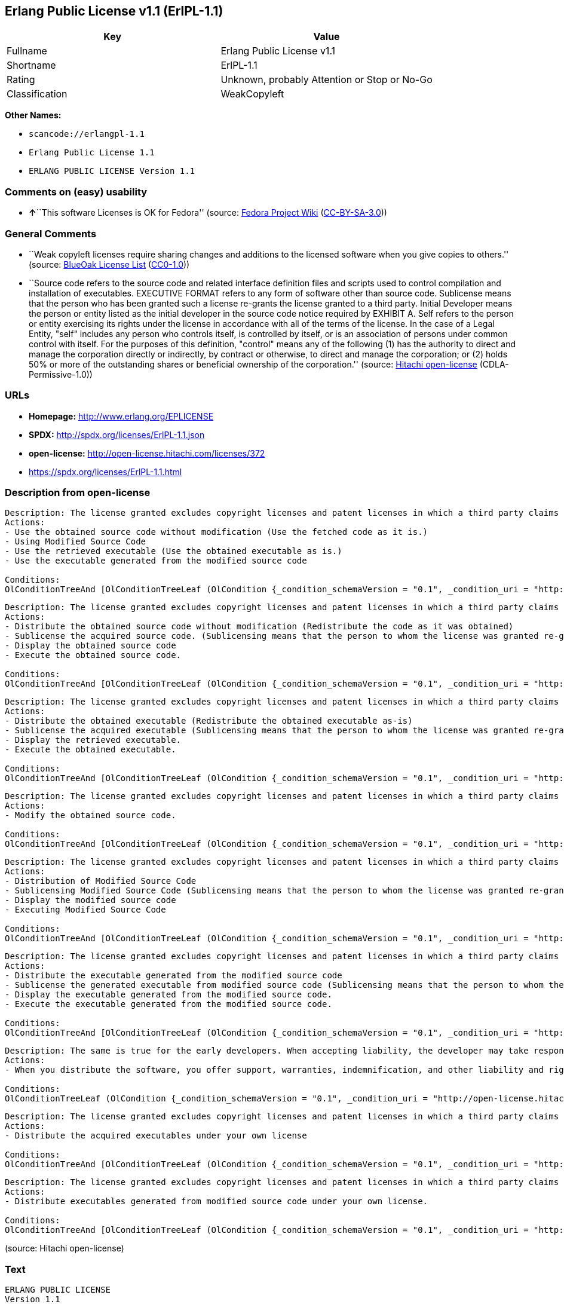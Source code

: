 == Erlang Public License v1.1 (ErlPL-1.1)

[cols=",",options="header",]
|===
|Key |Value
|Fullname |Erlang Public License v1.1
|Shortname |ErlPL-1.1
|Rating |Unknown, probably Attention or Stop or No-Go
|Classification |WeakCopyleft
|===

*Other Names:*

* `+scancode://erlangpl-1.1+`
* `+Erlang Public License 1.1+`
* `+ERLANG PUBLIC LICENSE Version 1.1+`

=== Comments on (easy) usability

* **↑**``This software Licenses is OK for Fedora'' (source:
https://fedoraproject.org/wiki/Licensing:Main?rd=Licensing[Fedora
Project Wiki]
(https://creativecommons.org/licenses/by-sa/3.0/legalcode[CC-BY-SA-3.0]))

=== General Comments

* ``Weak copyleft licenses require sharing changes and additions to the
licensed software when you give copies to others.'' (source:
https://blueoakcouncil.org/copyleft[BlueOak License List]
(https://raw.githubusercontent.com/blueoakcouncil/blue-oak-list-npm-package/master/LICENSE[CC0-1.0]))
* ``Source code refers to the source code and related interface
definition files and scripts used to control compilation and
installation of executables. EXECUTIVE FORMAT refers to any form of
software other than source code. Sublicense means that the person who
has been granted such a license re-grants the license granted to a third
party. Initial Developer means the person or entity listed as the
initial developer in the source code notice required by EXHIBIT A. Self
refers to the person or entity exercising its rights under the license
in accordance with all of the terms of the license. In the case of a
Legal Entity, "self" includes any person who controls itself, is
controlled by itself, or is an association of persons under common
control with itself. For the purposes of this definition, "control"
means any of the following (1) has the authority to direct and manage
the corporation directly or indirectly, by contract or otherwise, to
direct and manage the corporation; or (2) holds 50% or more of the
outstanding shares or beneficial ownership of the corporation.''
(source: https://github.com/Hitachi/open-license[Hitachi open-license]
(CDLA-Permissive-1.0))

=== URLs

* *Homepage:* http://www.erlang.org/EPLICENSE
* *SPDX:* http://spdx.org/licenses/ErlPL-1.1.json
* *open-license:* http://open-license.hitachi.com/licenses/372
* https://spdx.org/licenses/ErlPL-1.1.html

=== Description from open-license

....
Description: The license granted excludes copyright licenses and patent licenses in which a third party claims intellectual property rights. The copyright license granted includes copyrights that are licensable to the Initial Developer. The patent license granted includes any patent claims that the Initial Developer can license that are necessarily infringed by the use of the software developed by the Initial Developer alone or in combination with the Contributor's contributions. The initial developer is the person or entity listed as the initial developer in the source code notice required by EXHIBIT A. The initial developer is the person or entity listed as the initial developer in the source code notice. Source code refers to the source code and associated interface definition files and scripts used to control the compilation and installation of executables. The executable refers to any form of software other than source code.
Actions:
- Use the obtained source code without modification (Use the fetched code as it is.)
- Using Modified Source Code
- Use the retrieved executable (Use the obtained executable as is.)
- Use the executable generated from the modified source code

Conditions:
OlConditionTreeAnd [OlConditionTreeLeaf (OlCondition {_condition_schemaVersion = "0.1", _condition_uri = "http://open-license.hitachi.com/conditions/18", _condition_baseUri = "http://open-license.hitachi.com/", _condition_id = "conditions/18", _condition_conditionType = RESTRICTION, _condition_name = A worldwide, non-exclusive, royalty-free contributor's copyright license is granted in accordance with such license., _condition_description = }),OlConditionTreeLeaf (OlCondition {_condition_schemaVersion = "0.1", _condition_uri = "http://open-license.hitachi.com/conditions/83", _condition_baseUri = "http://open-license.hitachi.com/", _condition_id = "conditions/83", _condition_conditionType = RESTRICTION, _condition_name = A worldwide, non-exclusive, royalty-free contributor's patent license is granted pursuant to such license, _condition_description = However, it applies only to those claims that are licensable by the contributor that are necessarily infringed by using the contributor's contribution alone or in combination with the software in question.})]

....

....
Description: The license granted excludes copyright licenses and patent licenses in which a third party claims intellectual property rights. The copyright license granted includes copyrights that are licensable to the Initial Developer. The patent license granted includes claims of patents that are licensable by the Initial Developer that are necessarily infringed by the use of software developed by the Initial Developer alone or in combination with the Contributor's contributions. ● Keep the source code of the software available for at least 12 months from the date it is made available in a reasonable manner commonly used for software replacement and at least 6 months from the date it is made available with a modification of the software. You are obliged to ensure that the source code is available even if it is distributed through a third party mechanism. The initial developer is the person or entity listed as the initial developer in the mandatory EXHIBIT A source code notice. Source code refers to the source code and associated interface definition files and scripts used to control the compilation and installation of executables. The term "executable" refers to any form of software other than source code. The term "sublicense" refers to the granting of a license to a third party by the person who has been granted such a license.
Actions:
- Distribute the obtained source code without modification (Redistribute the code as it was obtained)
- Sublicense the acquired source code. (Sublicensing means that the person to whom the license was granted re-grants the license granted to a third party.)
- Display the obtained source code
- Execute the obtained source code.

Conditions:
OlConditionTreeAnd [OlConditionTreeLeaf (OlCondition {_condition_schemaVersion = "0.1", _condition_uri = "http://open-license.hitachi.com/conditions/18", _condition_baseUri = "http://open-license.hitachi.com/", _condition_id = "conditions/18", _condition_conditionType = RESTRICTION, _condition_name = A worldwide, non-exclusive, royalty-free contributor's copyright license is granted in accordance with such license., _condition_description = }),OlConditionTreeLeaf (OlCondition {_condition_schemaVersion = "0.1", _condition_uri = "http://open-license.hitachi.com/conditions/83", _condition_baseUri = "http://open-license.hitachi.com/", _condition_id = "conditions/83", _condition_conditionType = RESTRICTION, _condition_name = A worldwide, non-exclusive, royalty-free contributor's patent license is granted pursuant to such license, _condition_description = However, it applies only to those claims that are licensable by the contributor that are necessarily infringed by using the contributor's contribution alone or in combination with the software in question.}),OlConditionTreeLeaf (OlCondition {_condition_schemaVersion = "0.1", _condition_uri = "http://open-license.hitachi.com/conditions/8", _condition_baseUri = "http://open-license.hitachi.com/", _condition_id = "conditions/8", _condition_conditionType = OBLIGATION, _condition_name = Give you a copy of the relevant license., _condition_description = }),OlConditionTreeLeaf (OlCondition {_condition_schemaVersion = "0.1", _condition_uri = "http://open-license.hitachi.com/conditions/92", _condition_baseUri = "http://open-license.hitachi.com/", _condition_id = "conditions/92", _condition_conditionType = OBLIGATION, _condition_name = Include a copyright license, and a text file entitled "LEGAL" if you know that a license based on a third party's intellectual property rights is required to exercise a patent license, _condition_description = Describe the rights and the third parties who claim them in sufficient detail so that persons to whom the license grants copyright licenses and patent licenses can be contacted. Take reasonable steps to promptly revise any "LEGAL" contained in such software for subsequent distribution and to communicate that information to the recipients of the source code corresponding to such software if you receive new information concerning the rights of third parties. If your modified source code contains an Application Programming Interface (API) and you hold or maintain a patent license reasonably believed to be necessary to implement such API, you shall include such information in LEGAL.}),OlConditionTreeLeaf (OlCondition {_condition_schemaVersion = "0.1", _condition_uri = "http://open-license.hitachi.com/conditions/91", _condition_baseUri = "http://open-license.hitachi.com/", _condition_id = "conditions/91", _condition_conditionType = OBLIGATION, _condition_name = Copy the notice of EXHIBIT A to each file in the source code., _condition_description = If the structure of the file makes it impossible to place the notice in a specific source code file, include the notice where the user would like to see it (e.g., in a related directory).})]

....

....
Description: The license granted excludes copyright licenses and patent licenses in which a third party claims intellectual property rights. The copyright license granted includes copyrights that are licensable to the Initial Developer. The patent license granted includes those claims that are licensable by the initial developer that are necessarily infringed by the use of the software developed by the initial developer alone or in combination with the contributor's contributions. If media are used, the executable and source code are passed on the same media. Keep the source code of the software available for at least 12 months from the date you make it available in a reasonable manner commonly used for software exchange, and for at least 6 months from the date you make a modified version of the software available. You are obliged to ensure that the source code is available even if it is distributed through a third party mechanism. The initial developer is the person or entity listed as the initial developer in the mandatory EXHIBIT A source code notice. Source code refers to the source code and associated interface definition files and scripts used to control the compilation and installation of executables. The term "executable" refers to any form of software other than source code. The term "sublicense" refers to the granting of a license to a third party by the person who has been granted such a license.
Actions:
- Distribute the obtained executable (Redistribute the obtained executable as-is)
- Sublicense the acquired executable (Sublicensing means that the person to whom the license was granted re-grants the license granted to a third party.)
- Display the retrieved executable.
- Execute the obtained executable.

Conditions:
OlConditionTreeAnd [OlConditionTreeLeaf (OlCondition {_condition_schemaVersion = "0.1", _condition_uri = "http://open-license.hitachi.com/conditions/18", _condition_baseUri = "http://open-license.hitachi.com/", _condition_id = "conditions/18", _condition_conditionType = RESTRICTION, _condition_name = A worldwide, non-exclusive, royalty-free contributor's copyright license is granted in accordance with such license., _condition_description = }),OlConditionTreeLeaf (OlCondition {_condition_schemaVersion = "0.1", _condition_uri = "http://open-license.hitachi.com/conditions/83", _condition_baseUri = "http://open-license.hitachi.com/", _condition_id = "conditions/83", _condition_conditionType = RESTRICTION, _condition_name = A worldwide, non-exclusive, royalty-free contributor's patent license is granted pursuant to such license, _condition_description = However, it applies only to those claims that are licensable by the contributor that are necessarily infringed by using the contributor's contribution alone or in combination with the software in question.}),OlConditionTreeLeaf (OlCondition {_condition_schemaVersion = "0.1", _condition_uri = "http://open-license.hitachi.com/conditions/87", _condition_baseUri = "http://open-license.hitachi.com/", _condition_id = "conditions/87", _condition_conditionType = OBLIGATION, _condition_name = Communicate that the corresponding source code for the software is available on media commonly used for software interchange and in a reasonable manner., _condition_description = })]

....

....
Description: The license granted excludes copyright licenses and patent licenses in which a third party claims intellectual property rights. The copyright license granted includes copyrights that are licensable to the Initial Developer. The patent license granted includes any patent claims that the Initial Developer can license that are necessarily infringed by the use of the software developed by the Initial Developer alone or in combination with the Contributor's contributions. The initial developer is the person or entity listed as the initial developer in the source code notice required by EXHIBIT A. The initial developer is the person or entity listed as the initial developer in the source code notice. Source code refers to the source code and associated interface definition files and scripts used to control the compilation and installation of executables. The executable refers to any form of software other than source code.
Actions:
- Modify the obtained source code.

Conditions:
OlConditionTreeAnd [OlConditionTreeLeaf (OlCondition {_condition_schemaVersion = "0.1", _condition_uri = "http://open-license.hitachi.com/conditions/18", _condition_baseUri = "http://open-license.hitachi.com/", _condition_id = "conditions/18", _condition_conditionType = RESTRICTION, _condition_name = A worldwide, non-exclusive, royalty-free contributor's copyright license is granted in accordance with such license., _condition_description = }),OlConditionTreeLeaf (OlCondition {_condition_schemaVersion = "0.1", _condition_uri = "http://open-license.hitachi.com/conditions/83", _condition_baseUri = "http://open-license.hitachi.com/", _condition_id = "conditions/83", _condition_conditionType = RESTRICTION, _condition_name = A worldwide, non-exclusive, royalty-free contributor's patent license is granted pursuant to such license, _condition_description = However, it applies only to those claims that are licensable by the contributor that are necessarily infringed by using the contributor's contribution alone or in combination with the software in question.}),OlConditionTreeLeaf (OlCondition {_condition_schemaVersion = "0.1", _condition_uri = "http://open-license.hitachi.com/conditions/88", _condition_baseUri = "http://open-license.hitachi.com/", _condition_id = "conditions/88", _condition_conditionType = OBLIGATION, _condition_name = Include a file to report the changes you make and the date of all changes, _condition_description = }),OlConditionTreeLeaf (OlCondition {_condition_schemaVersion = "0.1", _condition_uri = "http://open-license.hitachi.com/conditions/89", _condition_baseUri = "http://open-license.hitachi.com/", _condition_id = "conditions/89", _condition_conditionType = OBLIGATION, _condition_name = Prominently state that the modified source code is derived directly or indirectly from the source code provided by the initial developer in the source code and in any notices in the executable or related documentation explaining the origin or ownership of the software., _condition_description = }),OlConditionTreeLeaf (OlCondition {_condition_schemaVersion = "0.1", _condition_uri = "http://open-license.hitachi.com/conditions/92", _condition_baseUri = "http://open-license.hitachi.com/", _condition_id = "conditions/92", _condition_conditionType = OBLIGATION, _condition_name = Include a copyright license, and a text file entitled "LEGAL" if you know that a license based on a third party's intellectual property rights is required to exercise a patent license, _condition_description = Describe the rights and the third parties who claim them in sufficient detail so that persons to whom the license grants copyright licenses and patent licenses can be contacted. Take reasonable steps to promptly revise any "LEGAL" contained in such software for subsequent distribution and to communicate that information to the recipients of the source code corresponding to such software if you receive new information concerning the rights of third parties. If your modified source code contains an Application Programming Interface (API) and you hold or maintain a patent license reasonably believed to be necessary to implement such API, you shall include such information in LEGAL.}),OlConditionTreeLeaf (OlCondition {_condition_schemaVersion = "0.1", _condition_uri = "http://open-license.hitachi.com/conditions/91", _condition_baseUri = "http://open-license.hitachi.com/", _condition_id = "conditions/91", _condition_conditionType = OBLIGATION, _condition_name = Copy the notice of EXHIBIT A to each file in the source code., _condition_description = If the structure of the file makes it impossible to place the notice in a specific source code file, include the notice where the user would like to see it (e.g., in a related directory).})]

....

....
Description: The license granted excludes copyright licenses and patent licenses in which a third party claims intellectual property rights. The copyright license granted includes copyrights that are licensable to the Initial Developer. The patent license granted includes claims of patents that are licensable by the Initial Developer that are necessarily infringed by the use of software developed by the Initial Developer alone or in combination with the Contributor's contributions. ● Keep the source code of the software available for at least 12 months from the date it is made available in a reasonable manner commonly used for software replacement and at least 6 months from the date it is made available with a modification of the software. You are obliged to ensure that the source code is available even if it is distributed through a third party mechanism. The initial developer is the person or entity listed as the initial developer in the mandatory EXHIBIT A source code notice. Source code refers to the source code and associated interface definition files and scripts used to control the compilation and installation of executables. The term "executable" refers to any form of software other than source code. The term "sublicense" refers to the granting of a license to a third party by the person who has been granted such a license.
Actions:
- Distribution of Modified Source Code
- Sublicensing Modified Source Code (Sublicensing means that the person to whom the license was granted re-grants the license granted to a third party.)
- Display the modified source code
- Executing Modified Source Code

Conditions:
OlConditionTreeAnd [OlConditionTreeLeaf (OlCondition {_condition_schemaVersion = "0.1", _condition_uri = "http://open-license.hitachi.com/conditions/18", _condition_baseUri = "http://open-license.hitachi.com/", _condition_id = "conditions/18", _condition_conditionType = RESTRICTION, _condition_name = A worldwide, non-exclusive, royalty-free contributor's copyright license is granted in accordance with such license., _condition_description = }),OlConditionTreeLeaf (OlCondition {_condition_schemaVersion = "0.1", _condition_uri = "http://open-license.hitachi.com/conditions/83", _condition_baseUri = "http://open-license.hitachi.com/", _condition_id = "conditions/83", _condition_conditionType = RESTRICTION, _condition_name = A worldwide, non-exclusive, royalty-free contributor's patent license is granted pursuant to such license, _condition_description = However, it applies only to those claims that are licensable by the contributor that are necessarily infringed by using the contributor's contribution alone or in combination with the software in question.}),OlConditionTreeLeaf (OlCondition {_condition_schemaVersion = "0.1", _condition_uri = "http://open-license.hitachi.com/conditions/8", _condition_baseUri = "http://open-license.hitachi.com/", _condition_id = "conditions/8", _condition_conditionType = OBLIGATION, _condition_name = Give you a copy of the relevant license., _condition_description = }),OlConditionTreeLeaf (OlCondition {_condition_schemaVersion = "0.1", _condition_uri = "http://open-license.hitachi.com/conditions/88", _condition_baseUri = "http://open-license.hitachi.com/", _condition_id = "conditions/88", _condition_conditionType = OBLIGATION, _condition_name = Include a file to report the changes you make and the date of all changes, _condition_description = }),OlConditionTreeLeaf (OlCondition {_condition_schemaVersion = "0.1", _condition_uri = "http://open-license.hitachi.com/conditions/89", _condition_baseUri = "http://open-license.hitachi.com/", _condition_id = "conditions/89", _condition_conditionType = OBLIGATION, _condition_name = Prominently state that the modified source code is derived directly or indirectly from the source code provided by the initial developer in the source code and in any notices in the executable or related documentation explaining the origin or ownership of the software., _condition_description = }),OlConditionTreeLeaf (OlCondition {_condition_schemaVersion = "0.1", _condition_uri = "http://open-license.hitachi.com/conditions/92", _condition_baseUri = "http://open-license.hitachi.com/", _condition_id = "conditions/92", _condition_conditionType = OBLIGATION, _condition_name = Include a copyright license, and a text file entitled "LEGAL" if you know that a license based on a third party's intellectual property rights is required to exercise a patent license, _condition_description = Describe the rights and the third parties who claim them in sufficient detail so that persons to whom the license grants copyright licenses and patent licenses can be contacted. Take reasonable steps to promptly revise any "LEGAL" contained in such software for subsequent distribution and to communicate that information to the recipients of the source code corresponding to such software if you receive new information concerning the rights of third parties. If your modified source code contains an Application Programming Interface (API) and you hold or maintain a patent license reasonably believed to be necessary to implement such API, you shall include such information in LEGAL.}),OlConditionTreeLeaf (OlCondition {_condition_schemaVersion = "0.1", _condition_uri = "http://open-license.hitachi.com/conditions/91", _condition_baseUri = "http://open-license.hitachi.com/", _condition_id = "conditions/91", _condition_conditionType = OBLIGATION, _condition_name = Copy the notice of EXHIBIT A to each file in the source code., _condition_description = If the structure of the file makes it impossible to place the notice in a specific source code file, include the notice where the user would like to see it (e.g., in a related directory).})]

....

....
Description: The license granted excludes copyright licenses and patent licenses in which a third party claims intellectual property rights. The copyright license granted includes copyrights that are licensable to the Initial Developer. The patent license granted includes those claims that are licensable by the initial developer that are necessarily infringed by the use of the software developed by the initial developer alone or in combination with the contributor's contributions. If media are used, the executable and source code are passed on the same media. Keep the source code of the software available for at least 12 months from the date you make it available in a reasonable manner commonly used for software exchange, and for at least 6 months from the date you make a modified version of the software available. You are obliged to ensure that the source code is available even if it is distributed through a third party mechanism. The initial developer is the person or entity listed as the initial developer in the mandatory EXHIBIT A source code notice. Source code refers to the source code and associated interface definition files and scripts used to control the compilation and installation of executables. The term "executable" refers to any form of software other than source code. The term "sublicense" refers to the granting of a license to a third party by the person who has been granted such a license.
Actions:
- Distribute the executable generated from the modified source code
- Sublicense the generated executable from modified source code (Sublicensing means that the person to whom the license was granted re-grants the license granted to a third party.)
- Display the executable generated from the modified source code.
- Execute the executable generated from the modified source code.

Conditions:
OlConditionTreeAnd [OlConditionTreeLeaf (OlCondition {_condition_schemaVersion = "0.1", _condition_uri = "http://open-license.hitachi.com/conditions/18", _condition_baseUri = "http://open-license.hitachi.com/", _condition_id = "conditions/18", _condition_conditionType = RESTRICTION, _condition_name = A worldwide, non-exclusive, royalty-free contributor's copyright license is granted in accordance with such license., _condition_description = }),OlConditionTreeLeaf (OlCondition {_condition_schemaVersion = "0.1", _condition_uri = "http://open-license.hitachi.com/conditions/83", _condition_baseUri = "http://open-license.hitachi.com/", _condition_id = "conditions/83", _condition_conditionType = RESTRICTION, _condition_name = A worldwide, non-exclusive, royalty-free contributor's patent license is granted pursuant to such license, _condition_description = However, it applies only to those claims that are licensable by the contributor that are necessarily infringed by using the contributor's contribution alone or in combination with the software in question.}),OlConditionTreeLeaf (OlCondition {_condition_schemaVersion = "0.1", _condition_uri = "http://open-license.hitachi.com/conditions/12", _condition_baseUri = "http://open-license.hitachi.com/", _condition_id = "conditions/12", _condition_conditionType = OBLIGATION, _condition_name = Tell them that the corresponding source code for the software is available from themselves on media commonly used for software interchange and in a reasonable manner., _condition_description = }),OlConditionTreeLeaf (OlCondition {_condition_schemaVersion = "0.1", _condition_uri = "http://open-license.hitachi.com/conditions/88", _condition_baseUri = "http://open-license.hitachi.com/", _condition_id = "conditions/88", _condition_conditionType = OBLIGATION, _condition_name = Include a file to report the changes you make and the date of all changes, _condition_description = }),OlConditionTreeLeaf (OlCondition {_condition_schemaVersion = "0.1", _condition_uri = "http://open-license.hitachi.com/conditions/89", _condition_baseUri = "http://open-license.hitachi.com/", _condition_id = "conditions/89", _condition_conditionType = OBLIGATION, _condition_name = Prominently state that the modified source code is derived directly or indirectly from the source code provided by the initial developer in the source code and in any notices in the executable or related documentation explaining the origin or ownership of the software., _condition_description = })]

....

....
Description: The same is true for the early developers. When accepting liability, the developer may take responsibility for himself or herself, but not for the early developers. The same is true for the Initial Developer. If the Initial Developer is held responsible or is required to pay compensation, it is necessary to prevent the Initial Developer from being held liable and to compensate the Initial Developer for any damages. Early Developers are the persons or entities listed as Early Developers in the source code notices required by EXHIBIT A. Early Developers are not required to be responsible for their own work.
Actions:
- When you distribute the software, you offer support, warranties, indemnification, and other liability and rights consistent with the license, for a fee.

Conditions:
OlConditionTreeLeaf (OlCondition {_condition_schemaVersion = "0.1", _condition_uri = "http://open-license.hitachi.com/conditions/14", _condition_baseUri = "http://open-license.hitachi.com/", _condition_id = "conditions/14", _condition_conditionType = OBLIGATION, _condition_name = I do so at my own risk., _condition_description = If you accept the responsibility, you can take it on your own account, but you cannot do it for other contributors. If by acting as your own responsibility, you are held liable for or demand compensation from other contributors, you need to prevent those people or entities from being damaged and compensate them for the damage.})

....

....
Description: The license granted excludes copyright licenses and patent licenses in which a third party claims intellectual property rights. The copyright license granted includes copyrights that are licensable to the Initial Developer. The patent license granted includes those claims that are licensable by the initial developer that are necessarily infringed by the use of the software developed by the initial developer alone or in combination with the contributor's contributions. If media are used, the executable and source code are passed on the same media. Keep the source code of the software available for at least 12 months from the date you make it available in a reasonable manner commonly used for software exchange, and for at least 6 months from the date you make a modified version of the software available. You are obliged to ensure that the source code is available even if it is distributed through a third party mechanism. The initial developer is the person or entity listed as the initial developer in the mandatory EXHIBIT A source code notice. Source code refers to the source code and associated interface definition files and scripts used to control the compilation and installation of executables. The executable refers to any form of software other than source code.
Actions:
- Distribute the acquired executables under your own license

Conditions:
OlConditionTreeAnd [OlConditionTreeLeaf (OlCondition {_condition_schemaVersion = "0.1", _condition_uri = "http://open-license.hitachi.com/conditions/18", _condition_baseUri = "http://open-license.hitachi.com/", _condition_id = "conditions/18", _condition_conditionType = RESTRICTION, _condition_name = A worldwide, non-exclusive, royalty-free contributor's copyright license is granted in accordance with such license., _condition_description = }),OlConditionTreeLeaf (OlCondition {_condition_schemaVersion = "0.1", _condition_uri = "http://open-license.hitachi.com/conditions/83", _condition_baseUri = "http://open-license.hitachi.com/", _condition_id = "conditions/83", _condition_conditionType = RESTRICTION, _condition_name = A worldwide, non-exclusive, royalty-free contributor's patent license is granted pursuant to such license, _condition_description = However, it applies only to those claims that are licensable by the contributor that are necessarily infringed by using the contributor's contribution alone or in combination with the software in question.}),OlConditionTreeLeaf (OlCondition {_condition_schemaVersion = "0.1", _condition_uri = "http://open-license.hitachi.com/conditions/12", _condition_baseUri = "http://open-license.hitachi.com/", _condition_id = "conditions/12", _condition_conditionType = OBLIGATION, _condition_name = Tell them that the corresponding source code for the software is available from themselves on media commonly used for software interchange and in a reasonable manner., _condition_description = }),OlConditionTreeLeaf (OlCondition {_condition_schemaVersion = "0.1", _condition_uri = "http://open-license.hitachi.com/conditions/73", _condition_baseUri = "http://open-license.hitachi.com/", _condition_id = "conditions/73", _condition_conditionType = RESTRICTION, _condition_name = The license you offer does not restrict or modify the rights to the source code described in the license., _condition_description = }),OlConditionTreeLeaf (OlCondition {_condition_schemaVersion = "0.1", _condition_uri = "http://open-license.hitachi.com/conditions/71", _condition_baseUri = "http://open-license.hitachi.com/", _condition_id = "conditions/71", _condition_conditionType = RESTRICTION, _condition_name = Inform you that the terms of your own license, which are different from the license in question, are offered only by you and not by any other party., _condition_description = }),OlConditionTreeLeaf (OlCondition {_condition_schemaVersion = "0.1", _condition_uri = "http://open-license.hitachi.com/conditions/74", _condition_baseUri = "http://open-license.hitachi.com/", _condition_id = "conditions/74", _condition_conditionType = OBLIGATION, _condition_name = Indemnify the initial developer or contributor against any liability arising out of the terms of the license they offer, _condition_description = })]

....

....
Description: The license granted excludes copyright licenses and patent licenses in which a third party claims intellectual property rights. The copyright license granted includes copyrights that are licensable to the Initial Developer. The patent license granted includes those claims that are licensable by the initial developer that are necessarily infringed by the use of the software developed by the initial developer alone or in combination with the contributor's contributions. If media are used, the executable and source code are passed on the same media. Keep the source code of the software available for at least 12 months from the date you make it available in a reasonable manner commonly used for software exchange, and for at least 6 months from the date you make a modified version of the software available. You are obliged to ensure that the source code is available even if it is distributed through a third party mechanism. The initial developer is the person or entity listed as the initial developer in the mandatory EXHIBIT A source code notice. Source code refers to the source code and associated interface definition files and scripts used to control the compilation and installation of executables. The executable refers to any form of software other than source code.
Actions:
- Distribute executables generated from modified source code under your own license.

Conditions:
OlConditionTreeAnd [OlConditionTreeLeaf (OlCondition {_condition_schemaVersion = "0.1", _condition_uri = "http://open-license.hitachi.com/conditions/18", _condition_baseUri = "http://open-license.hitachi.com/", _condition_id = "conditions/18", _condition_conditionType = RESTRICTION, _condition_name = A worldwide, non-exclusive, royalty-free contributor's copyright license is granted in accordance with such license., _condition_description = }),OlConditionTreeLeaf (OlCondition {_condition_schemaVersion = "0.1", _condition_uri = "http://open-license.hitachi.com/conditions/83", _condition_baseUri = "http://open-license.hitachi.com/", _condition_id = "conditions/83", _condition_conditionType = RESTRICTION, _condition_name = A worldwide, non-exclusive, royalty-free contributor's patent license is granted pursuant to such license, _condition_description = However, it applies only to those claims that are licensable by the contributor that are necessarily infringed by using the contributor's contribution alone or in combination with the software in question.}),OlConditionTreeLeaf (OlCondition {_condition_schemaVersion = "0.1", _condition_uri = "http://open-license.hitachi.com/conditions/12", _condition_baseUri = "http://open-license.hitachi.com/", _condition_id = "conditions/12", _condition_conditionType = OBLIGATION, _condition_name = Tell them that the corresponding source code for the software is available from themselves on media commonly used for software interchange and in a reasonable manner., _condition_description = }),OlConditionTreeLeaf (OlCondition {_condition_schemaVersion = "0.1", _condition_uri = "http://open-license.hitachi.com/conditions/88", _condition_baseUri = "http://open-license.hitachi.com/", _condition_id = "conditions/88", _condition_conditionType = OBLIGATION, _condition_name = Include a file to report the changes you make and the date of all changes, _condition_description = }),OlConditionTreeLeaf (OlCondition {_condition_schemaVersion = "0.1", _condition_uri = "http://open-license.hitachi.com/conditions/89", _condition_baseUri = "http://open-license.hitachi.com/", _condition_id = "conditions/89", _condition_conditionType = OBLIGATION, _condition_name = Prominently state that the modified source code is derived directly or indirectly from the source code provided by the initial developer in the source code and in any notices in the executable or related documentation explaining the origin or ownership of the software., _condition_description = }),OlConditionTreeLeaf (OlCondition {_condition_schemaVersion = "0.1", _condition_uri = "http://open-license.hitachi.com/conditions/73", _condition_baseUri = "http://open-license.hitachi.com/", _condition_id = "conditions/73", _condition_conditionType = RESTRICTION, _condition_name = The license you offer does not restrict or modify the rights to the source code described in the license., _condition_description = }),OlConditionTreeLeaf (OlCondition {_condition_schemaVersion = "0.1", _condition_uri = "http://open-license.hitachi.com/conditions/71", _condition_baseUri = "http://open-license.hitachi.com/", _condition_id = "conditions/71", _condition_conditionType = RESTRICTION, _condition_name = Inform you that the terms of your own license, which are different from the license in question, are offered only by you and not by any other party., _condition_description = }),OlConditionTreeLeaf (OlCondition {_condition_schemaVersion = "0.1", _condition_uri = "http://open-license.hitachi.com/conditions/74", _condition_baseUri = "http://open-license.hitachi.com/", _condition_id = "conditions/74", _condition_conditionType = OBLIGATION, _condition_name = Indemnify the initial developer or contributor against any liability arising out of the terms of the license they offer, _condition_description = })]

....

(source: Hitachi open-license)

=== Text

....
ERLANG PUBLIC LICENSE
Version 1.1

1. Definitions.

1.1. ``Contributor'' means each entity that creates or contributes to
the creation of Modifications.

1.2. ``Contributor Version'' means the combination of the Original
Code, prior Modifications used by a Contributor, and the Modifications
made by that particular Contributor.

1.3. ``Covered Code'' means the Original Code or Modifications or the
combination of the Original Code and Modifications, in each case
including portions thereof.

1.4. ``Electronic Distribution Mechanism'' means a mechanism generally
accepted in the software development community for the electronic
transfer of data.

1.5. ``Executable'' means Covered Code in any form other than Source
Code.

1.6. ``Initial Developer'' means the individual or entity identified
as the Initial Developer in the Source Code notice required by Exhibit
A.

1.7. ``Larger Work'' means a work which combines Covered Code or
portions thereof with code not governed by the terms of this License.

1.8. ``License'' means this document.

1.9. ``Modifications'' means any addition to or deletion from the
substance or structure of either the Original Code or any previous
Modifications. When Covered Code is released as a series of files, a
Modification is:

A. Any addition to or deletion from the contents of a file containing
   Original Code or previous Modifications. 

B. Any new file that contains any part of the Original Code or
   previous Modifications. 

1.10. ``Original Code'' means Source Code of computer software code
which is described in the Source Code notice required by Exhibit A as
Original Code, and which, at the time of its release under this
License is not already Covered Code governed by this License.

1.11. ``Source Code'' means the preferred form of the Covered Code for
making modifications to it, including all modules it contains, plus
any associated interface definition files, scripts used to control
compilation and installation of an Executable, or a list of source
code differential comparisons against either the Original Code or
another well known, available Covered Code of the Contributor's
choice. The Source Code can be in a compressed or archival form,
provided the appropriate decompression or de-archiving software is
widely available for no charge.

1.12. ``You'' means an individual or a legal entity exercising rights
under, and complying with all of the terms of, this License. For legal
entities,``You'' includes any entity which controls, is controlled by,
or is under common control with You. For purposes of this definition,
``control'' means (a) the power, direct or indirect, to cause the
direction or management of such entity, whether by contract or
otherwise, or (b) ownership of fifty percent (50%) or more of the
outstanding shares or beneficial ownership of such entity.

2. Source Code License.

2.1. The Initial Developer Grant.
The Initial Developer hereby grants You a world-wide, royalty-free,
non-exclusive license, subject to third party intellectual property
claims:

(a) to use, reproduce, modify, display, perform, sublicense and
    distribute the Original Code (or portions thereof) with or without
    Modifications, or as part of a Larger Work; and 

(b) under patents now or hereafter owned or controlled by Initial
    Developer, to make, have made, use and sell (``Utilize'') the
    Original Code (or portions thereof), but solely to the extent that
    any such patent is reasonably necessary to enable You to Utilize
    the Original Code (or portions thereof) and not to any greater
    extent that may be necessary to Utilize further Modifications or
    combinations. 

2.2. Contributor Grant.
Each Contributor hereby grants You a world-wide, royalty-free,
non-exclusive license, subject to third party intellectual property
claims:

(a) to use, reproduce, modify, display, perform, sublicense and
    distribute the Modifications created by such Contributor (or
    portions thereof) either on an unmodified basis, with other
    Modifications, as Covered Code or as part of a Larger Work; and 

(b) under patents now or hereafter owned or controlled by Contributor,
    to Utilize the Contributor Version (or portions thereof), but
    solely to the extent that any such patent is reasonably necessary
    to enable You to Utilize the Contributor Version (or portions
    thereof), and not to any greater extent that may be necessary to
    Utilize further Modifications or combinations. 

3. Distribution Obligations.

3.1. Application of License.
The Modifications which You contribute are governed by the terms of
this License, including without limitation Section 2.2. The Source
Code version of Covered Code may be distributed only under the terms
of this License, and You must include a copy of this License with
every copy of the Source Code You distribute. You may not offer or
impose any terms on any Source Code version that alters or restricts
the applicable version of this License or the recipients' rights
hereunder. However, You may include an additional document offering
the additional rights described in Section 3.5. 

3.2. Availability of Source Code.
Any Modification which You contribute must be made available in Source
Code form under the terms of this License either on the same media as
an Executable version or via an accepted Electronic Distribution
Mechanism to anyone to whom you made an Executable version available;
and if made available via Electronic Distribution Mechanism, must
remain available for at least twelve (12) months after the date it
initially became available, or at least six (6) months after a
subsequent version of that particular Modification has been made
available to such recipients. You are responsible for ensuring that
the Source Code version remains available even if the Electronic
Distribution Mechanism is maintained by a third party.

3.3. Description of Modifications.
You must cause all Covered Code to which you contribute to contain a
file documenting the changes You made to create that Covered Code and
the date of any change. You must include a prominent statement that
the Modification is derived, directly or indirectly, from Original
Code provided by the Initial Developer and including the name of the
Initial Developer in (a) the Source Code, and (b) in any notice in an
Executable version or related documentation in which You describe the
origin or ownership of the Covered Code.

3.4. Intellectual Property Matters

(a) Third Party Claims.
    If You have knowledge that a party claims an intellectual property
    right in particular functionality or code (or its utilization
    under this License), you must include a text file with the source
    code distribution titled ``LEGAL'' which describes the claim and
    the party making the claim in sufficient detail that a recipient
    will know whom to contact. If you obtain such knowledge after You
    make Your Modification available as described in Section 3.2, You
    shall promptly modify the LEGAL file in all copies You make
    available thereafter and shall take other steps (such as notifying
    appropriate mailing lists or newsgroups) reasonably calculated to
    inform those who received the Covered Code that new knowledge has
    been obtained. 

(b) Contributor APIs.
    If Your Modification is an application programming interface and
    You own or control patents which are reasonably necessary to
    implement that API, you must also include this information in the
    LEGAL file. 

3.5. Required Notices.
You must duplicate the notice in Exhibit A in each file of the Source
Code, and this License in any documentation for the Source Code, where
You describe recipients' rights relating to Covered Code. If You
created one or more Modification(s), You may add your name as a
Contributor to the notice described in Exhibit A. If it is not
possible to put such notice in a particular Source Code file due to
its structure, then you must include such notice in a location (such
as a relevant directory file) where a user would be likely to look for
such a notice. You may choose to offer, and to charge a fee for,
warranty, support, indemnity or liability obligations to one or more
recipients of Covered Code. However, You may do so only on Your own
behalf, and not on behalf of the Initial Developer or any
Contributor. You must make it absolutely clear than any such warranty,
support, indemnity or liability obligation is offered by You alone,
and You hereby agree to indemnify the Initial Developer and every
Contributor for any liability incurred by the Initial Developer or
such Contributor as a result of warranty, support, indemnity or
liability terms You offer.

3.6. Distribution of Executable Versions.
You may distribute Covered Code in Executable form only if the
requirements of Section 3.1-3.5 have been met for that Covered Code,
and if You include a notice stating that the Source Code version of
the Covered Code is available under the terms of this License,
including a description of how and where You have fulfilled the
obligations of Section 3.2. The notice must be conspicuously included
in any notice in an Executable version, related documentation or
collateral in which You describe recipients' rights relating to the
Covered Code. You may distribute the Executable version of Covered
Code under a license of Your choice, which may contain terms different
from this License, provided that You are in compliance with the terms
of this License and that the license for the Executable version does
not attempt to limit or alter the recipient's rights in the Source
Code version from the rights set forth in this License. If You
distribute the Executable version under a different license You must
make it absolutely clear that any terms which differ from this License
are offered by You alone, not by the Initial Developer or any
Contributor. You hereby agree to indemnify the Initial Developer and
every Contributor for any liability incurred by the Initial Developer
or such Contributor as a result of any such terms You offer.

3.7. Larger Works.
You may create a Larger Work by combining Covered Code with other code
not governed by the terms of this License and distribute the Larger
Work as a single product. In such a case, You must make sure the
requirements of this License are fulfilled for the Covered Code.

4. Inability to Comply Due to Statute or Regulation.
If it is impossible for You to comply with any of the terms of this
License with respect to some or all of the Covered Code due to statute
or regulation then You must: (a) comply with the terms of this License
to the maximum extent possible; and (b) describe the limitations and
the code they affect. Such description must be included in the LEGAL
file described in Section 3.4 and must be included with all
distributions of the Source Code. Except to the extent prohibited by
statute or regulation, such description must be sufficiently detailed
for a recipient of ordinary skill to be able to understand it.

5. Application of this License.

This License applies to code to which the Initial Developer has
attached the notice in Exhibit A, and to related Covered Code.

6. CONNECTION TO MOZILLA PUBLIC LICENSE

This Erlang License is a derivative work of the Mozilla Public
License, Version 1.0. It contains terms which differ from the Mozilla
Public License, Version 1.0.

7. DISCLAIMER OF WARRANTY.

COVERED CODE IS PROVIDED UNDER THIS LICENSE ON AN ``AS IS'' BASIS,
WITHOUT WARRANTY OF ANY KIND, EITHER EXPRESSED OR IMPLIED, INCLUDING,
WITHOUT LIMITATION, WARRANTIES THAT THE COVERED CODE IS FREE OF
DEFECTS, MERCHANTABLE, FIT FOR A PARTICULAR PURPOSE OR
NON-INFRINGING. THE ENTIRE RISK AS TO THE QUALITY AND PERFORMANCE OF
THE COVERED CODE IS WITH YOU. SHOULD ANY COVERED CODE PROVE DEFECTIVE
IN ANY RESPECT, YOU (NOT THE INITIAL DEVELOPER OR ANY OTHER
CONTRIBUTOR) ASSUME THE COST OF ANY NECESSARY SERVICING, REPAIR OR
CORRECTION. THIS DISCLAIMER OF WARRANTY CONSTITUTES AN ESSENTIAL PART
OF THIS LICENSE. NO USE OF ANY COVERED CODE IS AUTHORIZED HEREUNDER
EXCEPT UNDER THIS DISCLAIMER.

8. TERMINATION.
This License and the rights granted hereunder will terminate
automatically if You fail to comply with terms herein and fail to cure
such breach within 30 days of becoming aware of the breach. All
sublicenses to the Covered Code which are properly granted shall
survive any termination of this License. Provisions which, by their
nature, must remain in effect beyond the termination of this License
shall survive.

9. DISCLAIMER OF LIABILITY
Any utilization of Covered Code shall not cause the Initial Developer
or any Contributor to be liable for any damages (neither direct nor
indirect).

10. MISCELLANEOUS
This License represents the complete agreement concerning the subject
matter hereof. If any provision is held to be unenforceable, such
provision shall be reformed only to the extent necessary to make it
enforceable. This License shall be construed by and in accordance with
the substantive laws of Sweden. Any dispute, controversy or claim
arising out of or relating to this License, or the breach, termination
or invalidity thereof, shall be subject to the exclusive jurisdiction
of Swedish courts, with the Stockholm City Court as the first
instance.
	
EXHIBIT A.

``The contents of this file are subject to the Erlang Public License,
Version 1.1, (the "License"); you may not use this file except in
compliance with the License. You should have received a copy of the
Erlang Public License along with this software. If not, it can be
retrieved via the world wide web at http://www.erlang.org/.

Software distributed under the License is distributed on an "AS IS"
basis, WITHOUT WARRANTY OF ANY KIND, either express or implied. See
the License for the specific language governing rights and limitations
under the License.

The Initial Developer of the Original Code is Ericsson Utvecklings AB.
Portions created by Ericsson are Copyright 1999, Ericsson Utvecklings
AB. All Rights Reserved.''
....

'''''

=== Raw Data

==== Facts

* LicenseName
* https://spdx.org/licenses/ErlPL-1.1.html[SPDX] (all data [in this
repository] is generated)
* https://blueoakcouncil.org/copyleft[BlueOak License List]
(https://raw.githubusercontent.com/blueoakcouncil/blue-oak-list-npm-package/master/LICENSE[CC0-1.0])
* https://github.com/nexB/scancode-toolkit/blob/develop/src/licensedcode/data/licenses/erlangpl-1.1.yml[Scancode]
(CC0-1.0)
* https://fedoraproject.org/wiki/Licensing:Main?rd=Licensing[Fedora
Project Wiki]
(https://creativecommons.org/licenses/by-sa/3.0/legalcode[CC-BY-SA-3.0])
* https://github.com/Hitachi/open-license[Hitachi open-license]
(CDLA-Permissive-1.0)

==== Raw JSON

....
{
    "__impliedNames": [
        "ErlPL-1.1",
        "Erlang Public License v1.1",
        "scancode://erlangpl-1.1",
        "Erlang Public License 1.1",
        "ERLANG PUBLIC LICENSE Version 1.1"
    ],
    "__impliedId": "ErlPL-1.1",
    "__isFsfFree": true,
    "__impliedAmbiguousNames": [
        "Erlang Public License",
        "ERPL"
    ],
    "__impliedComments": [
        [
            "BlueOak License List",
            [
                "Weak copyleft licenses require sharing changes and additions to the licensed software when you give copies to others."
            ]
        ],
        [
            "Hitachi open-license",
            [
                "Source code refers to the source code and related interface definition files and scripts used to control compilation and installation of executables. EXECUTIVE FORMAT refers to any form of software other than source code. Sublicense means that the person who has been granted such a license re-grants the license granted to a third party. Initial Developer means the person or entity listed as the initial developer in the source code notice required by EXHIBIT A. Self refers to the person or entity exercising its rights under the license in accordance with all of the terms of the license. In the case of a Legal Entity, \"self\" includes any person who controls itself, is controlled by itself, or is an association of persons under common control with itself. For the purposes of this definition, \"control\" means any of the following (1) has the authority to direct and manage the corporation directly or indirectly, by contract or otherwise, to direct and manage the corporation; or (2) holds 50% or more of the outstanding shares or beneficial ownership of the corporation."
            ]
        ]
    ],
    "facts": {
        "LicenseName": {
            "implications": {
                "__impliedNames": [
                    "ErlPL-1.1"
                ],
                "__impliedId": "ErlPL-1.1"
            },
            "shortname": "ErlPL-1.1",
            "otherNames": []
        },
        "SPDX": {
            "isSPDXLicenseDeprecated": false,
            "spdxFullName": "Erlang Public License v1.1",
            "spdxDetailsURL": "http://spdx.org/licenses/ErlPL-1.1.json",
            "_sourceURL": "https://spdx.org/licenses/ErlPL-1.1.html",
            "spdxLicIsOSIApproved": false,
            "spdxSeeAlso": [
                "http://www.erlang.org/EPLICENSE"
            ],
            "_implications": {
                "__impliedNames": [
                    "ErlPL-1.1",
                    "Erlang Public License v1.1"
                ],
                "__impliedId": "ErlPL-1.1",
                "__isOsiApproved": false,
                "__impliedURLs": [
                    [
                        "SPDX",
                        "http://spdx.org/licenses/ErlPL-1.1.json"
                    ],
                    [
                        null,
                        "http://www.erlang.org/EPLICENSE"
                    ]
                ]
            },
            "spdxLicenseId": "ErlPL-1.1"
        },
        "Fedora Project Wiki": {
            "GPLv2 Compat?": "NO",
            "rating": "Good",
            "Upstream URL": "https://fedoraproject.org/wiki/Licensing/ErlangPublicLicense",
            "GPLv3 Compat?": "NO",
            "Short Name": "ERPL",
            "licenseType": "license",
            "_sourceURL": "https://fedoraproject.org/wiki/Licensing:Main?rd=Licensing",
            "Full Name": "Erlang Public License 1.1",
            "FSF Free?": "Yes",
            "_implications": {
                "__impliedNames": [
                    "Erlang Public License 1.1"
                ],
                "__isFsfFree": true,
                "__impliedAmbiguousNames": [
                    "ERPL"
                ],
                "__impliedJudgement": [
                    [
                        "Fedora Project Wiki",
                        {
                            "tag": "PositiveJudgement",
                            "contents": "This software Licenses is OK for Fedora"
                        }
                    ]
                ]
            }
        },
        "Scancode": {
            "otherUrls": null,
            "homepageUrl": "http://www.erlang.org/EPLICENSE",
            "shortName": "Erlang Public License 1.1",
            "textUrls": null,
            "text": "ERLANG PUBLIC LICENSE\nVersion 1.1\n\n1. Definitions.\n\n1.1. ``Contributor'' means each entity that creates or contributes to\nthe creation of Modifications.\n\n1.2. ``Contributor Version'' means the combination of the Original\nCode, prior Modifications used by a Contributor, and the Modifications\nmade by that particular Contributor.\n\n1.3. ``Covered Code'' means the Original Code or Modifications or the\ncombination of the Original Code and Modifications, in each case\nincluding portions thereof.\n\n1.4. ``Electronic Distribution Mechanism'' means a mechanism generally\naccepted in the software development community for the electronic\ntransfer of data.\n\n1.5. ``Executable'' means Covered Code in any form other than Source\nCode.\n\n1.6. ``Initial Developer'' means the individual or entity identified\nas the Initial Developer in the Source Code notice required by Exhibit\nA.\n\n1.7. ``Larger Work'' means a work which combines Covered Code or\nportions thereof with code not governed by the terms of this License.\n\n1.8. ``License'' means this document.\n\n1.9. ``Modifications'' means any addition to or deletion from the\nsubstance or structure of either the Original Code or any previous\nModifications. When Covered Code is released as a series of files, a\nModification is:\n\nA. Any addition to or deletion from the contents of a file containing\n   Original Code or previous Modifications. \n\nB. Any new file that contains any part of the Original Code or\n   previous Modifications. \n\n1.10. ``Original Code'' means Source Code of computer software code\nwhich is described in the Source Code notice required by Exhibit A as\nOriginal Code, and which, at the time of its release under this\nLicense is not already Covered Code governed by this License.\n\n1.11. ``Source Code'' means the preferred form of the Covered Code for\nmaking modifications to it, including all modules it contains, plus\nany associated interface definition files, scripts used to control\ncompilation and installation of an Executable, or a list of source\ncode differential comparisons against either the Original Code or\nanother well known, available Covered Code of the Contributor's\nchoice. The Source Code can be in a compressed or archival form,\nprovided the appropriate decompression or de-archiving software is\nwidely available for no charge.\n\n1.12. ``You'' means an individual or a legal entity exercising rights\nunder, and complying with all of the terms of, this License. For legal\nentities,``You'' includes any entity which controls, is controlled by,\nor is under common control with You. For purposes of this definition,\n``control'' means (a) the power, direct or indirect, to cause the\ndirection or management of such entity, whether by contract or\notherwise, or (b) ownership of fifty percent (50%) or more of the\noutstanding shares or beneficial ownership of such entity.\n\n2. Source Code License.\n\n2.1. The Initial Developer Grant.\nThe Initial Developer hereby grants You a world-wide, royalty-free,\nnon-exclusive license, subject to third party intellectual property\nclaims:\n\n(a) to use, reproduce, modify, display, perform, sublicense and\n    distribute the Original Code (or portions thereof) with or without\n    Modifications, or as part of a Larger Work; and \n\n(b) under patents now or hereafter owned or controlled by Initial\n    Developer, to make, have made, use and sell (``Utilize'') the\n    Original Code (or portions thereof), but solely to the extent that\n    any such patent is reasonably necessary to enable You to Utilize\n    the Original Code (or portions thereof) and not to any greater\n    extent that may be necessary to Utilize further Modifications or\n    combinations. \n\n2.2. Contributor Grant.\nEach Contributor hereby grants You a world-wide, royalty-free,\nnon-exclusive license, subject to third party intellectual property\nclaims:\n\n(a) to use, reproduce, modify, display, perform, sublicense and\n    distribute the Modifications created by such Contributor (or\n    portions thereof) either on an unmodified basis, with other\n    Modifications, as Covered Code or as part of a Larger Work; and \n\n(b) under patents now or hereafter owned or controlled by Contributor,\n    to Utilize the Contributor Version (or portions thereof), but\n    solely to the extent that any such patent is reasonably necessary\n    to enable You to Utilize the Contributor Version (or portions\n    thereof), and not to any greater extent that may be necessary to\n    Utilize further Modifications or combinations. \n\n3. Distribution Obligations.\n\n3.1. Application of License.\nThe Modifications which You contribute are governed by the terms of\nthis License, including without limitation Section 2.2. The Source\nCode version of Covered Code may be distributed only under the terms\nof this License, and You must include a copy of this License with\nevery copy of the Source Code You distribute. You may not offer or\nimpose any terms on any Source Code version that alters or restricts\nthe applicable version of this License or the recipients' rights\nhereunder. However, You may include an additional document offering\nthe additional rights described in Section 3.5. \n\n3.2. Availability of Source Code.\nAny Modification which You contribute must be made available in Source\nCode form under the terms of this License either on the same media as\nan Executable version or via an accepted Electronic Distribution\nMechanism to anyone to whom you made an Executable version available;\nand if made available via Electronic Distribution Mechanism, must\nremain available for at least twelve (12) months after the date it\ninitially became available, or at least six (6) months after a\nsubsequent version of that particular Modification has been made\navailable to such recipients. You are responsible for ensuring that\nthe Source Code version remains available even if the Electronic\nDistribution Mechanism is maintained by a third party.\n\n3.3. Description of Modifications.\nYou must cause all Covered Code to which you contribute to contain a\nfile documenting the changes You made to create that Covered Code and\nthe date of any change. You must include a prominent statement that\nthe Modification is derived, directly or indirectly, from Original\nCode provided by the Initial Developer and including the name of the\nInitial Developer in (a) the Source Code, and (b) in any notice in an\nExecutable version or related documentation in which You describe the\norigin or ownership of the Covered Code.\n\n3.4. Intellectual Property Matters\n\n(a) Third Party Claims.\n    If You have knowledge that a party claims an intellectual property\n    right in particular functionality or code (or its utilization\n    under this License), you must include a text file with the source\n    code distribution titled ``LEGAL'' which describes the claim and\n    the party making the claim in sufficient detail that a recipient\n    will know whom to contact. If you obtain such knowledge after You\n    make Your Modification available as described in Section 3.2, You\n    shall promptly modify the LEGAL file in all copies You make\n    available thereafter and shall take other steps (such as notifying\n    appropriate mailing lists or newsgroups) reasonably calculated to\n    inform those who received the Covered Code that new knowledge has\n    been obtained. \n\n(b) Contributor APIs.\n    If Your Modification is an application programming interface and\n    You own or control patents which are reasonably necessary to\n    implement that API, you must also include this information in the\n    LEGAL file. \n\n3.5. Required Notices.\nYou must duplicate the notice in Exhibit A in each file of the Source\nCode, and this License in any documentation for the Source Code, where\nYou describe recipients' rights relating to Covered Code. If You\ncreated one or more Modification(s), You may add your name as a\nContributor to the notice described in Exhibit A. If it is not\npossible to put such notice in a particular Source Code file due to\nits structure, then you must include such notice in a location (such\nas a relevant directory file) where a user would be likely to look for\nsuch a notice. You may choose to offer, and to charge a fee for,\nwarranty, support, indemnity or liability obligations to one or more\nrecipients of Covered Code. However, You may do so only on Your own\nbehalf, and not on behalf of the Initial Developer or any\nContributor. You must make it absolutely clear than any such warranty,\nsupport, indemnity or liability obligation is offered by You alone,\nand You hereby agree to indemnify the Initial Developer and every\nContributor for any liability incurred by the Initial Developer or\nsuch Contributor as a result of warranty, support, indemnity or\nliability terms You offer.\n\n3.6. Distribution of Executable Versions.\nYou may distribute Covered Code in Executable form only if the\nrequirements of Section 3.1-3.5 have been met for that Covered Code,\nand if You include a notice stating that the Source Code version of\nthe Covered Code is available under the terms of this License,\nincluding a description of how and where You have fulfilled the\nobligations of Section 3.2. The notice must be conspicuously included\nin any notice in an Executable version, related documentation or\ncollateral in which You describe recipients' rights relating to the\nCovered Code. You may distribute the Executable version of Covered\nCode under a license of Your choice, which may contain terms different\nfrom this License, provided that You are in compliance with the terms\nof this License and that the license for the Executable version does\nnot attempt to limit or alter the recipient's rights in the Source\nCode version from the rights set forth in this License. If You\ndistribute the Executable version under a different license You must\nmake it absolutely clear that any terms which differ from this License\nare offered by You alone, not by the Initial Developer or any\nContributor. You hereby agree to indemnify the Initial Developer and\nevery Contributor for any liability incurred by the Initial Developer\nor such Contributor as a result of any such terms You offer.\n\n3.7. Larger Works.\nYou may create a Larger Work by combining Covered Code with other code\nnot governed by the terms of this License and distribute the Larger\nWork as a single product. In such a case, You must make sure the\nrequirements of this License are fulfilled for the Covered Code.\n\n4. Inability to Comply Due to Statute or Regulation.\nIf it is impossible for You to comply with any of the terms of this\nLicense with respect to some or all of the Covered Code due to statute\nor regulation then You must: (a) comply with the terms of this License\nto the maximum extent possible; and (b) describe the limitations and\nthe code they affect. Such description must be included in the LEGAL\nfile described in Section 3.4 and must be included with all\ndistributions of the Source Code. Except to the extent prohibited by\nstatute or regulation, such description must be sufficiently detailed\nfor a recipient of ordinary skill to be able to understand it.\n\n5. Application of this License.\n\nThis License applies to code to which the Initial Developer has\nattached the notice in Exhibit A, and to related Covered Code.\n\n6. CONNECTION TO MOZILLA PUBLIC LICENSE\n\nThis Erlang License is a derivative work of the Mozilla Public\nLicense, Version 1.0. It contains terms which differ from the Mozilla\nPublic License, Version 1.0.\n\n7. DISCLAIMER OF WARRANTY.\n\nCOVERED CODE IS PROVIDED UNDER THIS LICENSE ON AN ``AS IS'' BASIS,\nWITHOUT WARRANTY OF ANY KIND, EITHER EXPRESSED OR IMPLIED, INCLUDING,\nWITHOUT LIMITATION, WARRANTIES THAT THE COVERED CODE IS FREE OF\nDEFECTS, MERCHANTABLE, FIT FOR A PARTICULAR PURPOSE OR\nNON-INFRINGING. THE ENTIRE RISK AS TO THE QUALITY AND PERFORMANCE OF\nTHE COVERED CODE IS WITH YOU. SHOULD ANY COVERED CODE PROVE DEFECTIVE\nIN ANY RESPECT, YOU (NOT THE INITIAL DEVELOPER OR ANY OTHER\nCONTRIBUTOR) ASSUME THE COST OF ANY NECESSARY SERVICING, REPAIR OR\nCORRECTION. THIS DISCLAIMER OF WARRANTY CONSTITUTES AN ESSENTIAL PART\nOF THIS LICENSE. NO USE OF ANY COVERED CODE IS AUTHORIZED HEREUNDER\nEXCEPT UNDER THIS DISCLAIMER.\n\n8. TERMINATION.\nThis License and the rights granted hereunder will terminate\nautomatically if You fail to comply with terms herein and fail to cure\nsuch breach within 30 days of becoming aware of the breach. All\nsublicenses to the Covered Code which are properly granted shall\nsurvive any termination of this License. Provisions which, by their\nnature, must remain in effect beyond the termination of this License\nshall survive.\n\n9. DISCLAIMER OF LIABILITY\nAny utilization of Covered Code shall not cause the Initial Developer\nor any Contributor to be liable for any damages (neither direct nor\nindirect).\n\n10. MISCELLANEOUS\nThis License represents the complete agreement concerning the subject\nmatter hereof. If any provision is held to be unenforceable, such\nprovision shall be reformed only to the extent necessary to make it\nenforceable. This License shall be construed by and in accordance with\nthe substantive laws of Sweden. Any dispute, controversy or claim\narising out of or relating to this License, or the breach, termination\nor invalidity thereof, shall be subject to the exclusive jurisdiction\nof Swedish courts, with the Stockholm City Court as the first\ninstance.\n\t\nEXHIBIT A.\n\n``The contents of this file are subject to the Erlang Public License,\nVersion 1.1, (the \"License\"); you may not use this file except in\ncompliance with the License. You should have received a copy of the\nErlang Public License along with this software. If not, it can be\nretrieved via the world wide web at http://www.erlang.org/.\n\nSoftware distributed under the License is distributed on an \"AS IS\"\nbasis, WITHOUT WARRANTY OF ANY KIND, either express or implied. See\nthe License for the specific language governing rights and limitations\nunder the License.\n\nThe Initial Developer of the Original Code is Ericsson Utvecklings AB.\nPortions created by Ericsson are Copyright 1999, Ericsson Utvecklings\nAB. All Rights Reserved.''",
            "category": "Copyleft",
            "osiUrl": null,
            "owner": "Erlang",
            "_sourceURL": "https://github.com/nexB/scancode-toolkit/blob/develop/src/licensedcode/data/licenses/erlangpl-1.1.yml",
            "key": "erlangpl-1.1",
            "name": "Erlang Public License v1.1",
            "spdxId": "ErlPL-1.1",
            "notes": null,
            "_implications": {
                "__impliedNames": [
                    "scancode://erlangpl-1.1",
                    "Erlang Public License 1.1",
                    "ErlPL-1.1"
                ],
                "__impliedId": "ErlPL-1.1",
                "__impliedCopyleft": [
                    [
                        "Scancode",
                        "Copyleft"
                    ]
                ],
                "__calculatedCopyleft": "Copyleft",
                "__impliedText": "ERLANG PUBLIC LICENSE\nVersion 1.1\n\n1. Definitions.\n\n1.1. ``Contributor'' means each entity that creates or contributes to\nthe creation of Modifications.\n\n1.2. ``Contributor Version'' means the combination of the Original\nCode, prior Modifications used by a Contributor, and the Modifications\nmade by that particular Contributor.\n\n1.3. ``Covered Code'' means the Original Code or Modifications or the\ncombination of the Original Code and Modifications, in each case\nincluding portions thereof.\n\n1.4. ``Electronic Distribution Mechanism'' means a mechanism generally\naccepted in the software development community for the electronic\ntransfer of data.\n\n1.5. ``Executable'' means Covered Code in any form other than Source\nCode.\n\n1.6. ``Initial Developer'' means the individual or entity identified\nas the Initial Developer in the Source Code notice required by Exhibit\nA.\n\n1.7. ``Larger Work'' means a work which combines Covered Code or\nportions thereof with code not governed by the terms of this License.\n\n1.8. ``License'' means this document.\n\n1.9. ``Modifications'' means any addition to or deletion from the\nsubstance or structure of either the Original Code or any previous\nModifications. When Covered Code is released as a series of files, a\nModification is:\n\nA. Any addition to or deletion from the contents of a file containing\n   Original Code or previous Modifications. \n\nB. Any new file that contains any part of the Original Code or\n   previous Modifications. \n\n1.10. ``Original Code'' means Source Code of computer software code\nwhich is described in the Source Code notice required by Exhibit A as\nOriginal Code, and which, at the time of its release under this\nLicense is not already Covered Code governed by this License.\n\n1.11. ``Source Code'' means the preferred form of the Covered Code for\nmaking modifications to it, including all modules it contains, plus\nany associated interface definition files, scripts used to control\ncompilation and installation of an Executable, or a list of source\ncode differential comparisons against either the Original Code or\nanother well known, available Covered Code of the Contributor's\nchoice. The Source Code can be in a compressed or archival form,\nprovided the appropriate decompression or de-archiving software is\nwidely available for no charge.\n\n1.12. ``You'' means an individual or a legal entity exercising rights\nunder, and complying with all of the terms of, this License. For legal\nentities,``You'' includes any entity which controls, is controlled by,\nor is under common control with You. For purposes of this definition,\n``control'' means (a) the power, direct or indirect, to cause the\ndirection or management of such entity, whether by contract or\notherwise, or (b) ownership of fifty percent (50%) or more of the\noutstanding shares or beneficial ownership of such entity.\n\n2. Source Code License.\n\n2.1. The Initial Developer Grant.\nThe Initial Developer hereby grants You a world-wide, royalty-free,\nnon-exclusive license, subject to third party intellectual property\nclaims:\n\n(a) to use, reproduce, modify, display, perform, sublicense and\n    distribute the Original Code (or portions thereof) with or without\n    Modifications, or as part of a Larger Work; and \n\n(b) under patents now or hereafter owned or controlled by Initial\n    Developer, to make, have made, use and sell (``Utilize'') the\n    Original Code (or portions thereof), but solely to the extent that\n    any such patent is reasonably necessary to enable You to Utilize\n    the Original Code (or portions thereof) and not to any greater\n    extent that may be necessary to Utilize further Modifications or\n    combinations. \n\n2.2. Contributor Grant.\nEach Contributor hereby grants You a world-wide, royalty-free,\nnon-exclusive license, subject to third party intellectual property\nclaims:\n\n(a) to use, reproduce, modify, display, perform, sublicense and\n    distribute the Modifications created by such Contributor (or\n    portions thereof) either on an unmodified basis, with other\n    Modifications, as Covered Code or as part of a Larger Work; and \n\n(b) under patents now or hereafter owned or controlled by Contributor,\n    to Utilize the Contributor Version (or portions thereof), but\n    solely to the extent that any such patent is reasonably necessary\n    to enable You to Utilize the Contributor Version (or portions\n    thereof), and not to any greater extent that may be necessary to\n    Utilize further Modifications or combinations. \n\n3. Distribution Obligations.\n\n3.1. Application of License.\nThe Modifications which You contribute are governed by the terms of\nthis License, including without limitation Section 2.2. The Source\nCode version of Covered Code may be distributed only under the terms\nof this License, and You must include a copy of this License with\nevery copy of the Source Code You distribute. You may not offer or\nimpose any terms on any Source Code version that alters or restricts\nthe applicable version of this License or the recipients' rights\nhereunder. However, You may include an additional document offering\nthe additional rights described in Section 3.5. \n\n3.2. Availability of Source Code.\nAny Modification which You contribute must be made available in Source\nCode form under the terms of this License either on the same media as\nan Executable version or via an accepted Electronic Distribution\nMechanism to anyone to whom you made an Executable version available;\nand if made available via Electronic Distribution Mechanism, must\nremain available for at least twelve (12) months after the date it\ninitially became available, or at least six (6) months after a\nsubsequent version of that particular Modification has been made\navailable to such recipients. You are responsible for ensuring that\nthe Source Code version remains available even if the Electronic\nDistribution Mechanism is maintained by a third party.\n\n3.3. Description of Modifications.\nYou must cause all Covered Code to which you contribute to contain a\nfile documenting the changes You made to create that Covered Code and\nthe date of any change. You must include a prominent statement that\nthe Modification is derived, directly or indirectly, from Original\nCode provided by the Initial Developer and including the name of the\nInitial Developer in (a) the Source Code, and (b) in any notice in an\nExecutable version or related documentation in which You describe the\norigin or ownership of the Covered Code.\n\n3.4. Intellectual Property Matters\n\n(a) Third Party Claims.\n    If You have knowledge that a party claims an intellectual property\n    right in particular functionality or code (or its utilization\n    under this License), you must include a text file with the source\n    code distribution titled ``LEGAL'' which describes the claim and\n    the party making the claim in sufficient detail that a recipient\n    will know whom to contact. If you obtain such knowledge after You\n    make Your Modification available as described in Section 3.2, You\n    shall promptly modify the LEGAL file in all copies You make\n    available thereafter and shall take other steps (such as notifying\n    appropriate mailing lists or newsgroups) reasonably calculated to\n    inform those who received the Covered Code that new knowledge has\n    been obtained. \n\n(b) Contributor APIs.\n    If Your Modification is an application programming interface and\n    You own or control patents which are reasonably necessary to\n    implement that API, you must also include this information in the\n    LEGAL file. \n\n3.5. Required Notices.\nYou must duplicate the notice in Exhibit A in each file of the Source\nCode, and this License in any documentation for the Source Code, where\nYou describe recipients' rights relating to Covered Code. If You\ncreated one or more Modification(s), You may add your name as a\nContributor to the notice described in Exhibit A. If it is not\npossible to put such notice in a particular Source Code file due to\nits structure, then you must include such notice in a location (such\nas a relevant directory file) where a user would be likely to look for\nsuch a notice. You may choose to offer, and to charge a fee for,\nwarranty, support, indemnity or liability obligations to one or more\nrecipients of Covered Code. However, You may do so only on Your own\nbehalf, and not on behalf of the Initial Developer or any\nContributor. You must make it absolutely clear than any such warranty,\nsupport, indemnity or liability obligation is offered by You alone,\nand You hereby agree to indemnify the Initial Developer and every\nContributor for any liability incurred by the Initial Developer or\nsuch Contributor as a result of warranty, support, indemnity or\nliability terms You offer.\n\n3.6. Distribution of Executable Versions.\nYou may distribute Covered Code in Executable form only if the\nrequirements of Section 3.1-3.5 have been met for that Covered Code,\nand if You include a notice stating that the Source Code version of\nthe Covered Code is available under the terms of this License,\nincluding a description of how and where You have fulfilled the\nobligations of Section 3.2. The notice must be conspicuously included\nin any notice in an Executable version, related documentation or\ncollateral in which You describe recipients' rights relating to the\nCovered Code. You may distribute the Executable version of Covered\nCode under a license of Your choice, which may contain terms different\nfrom this License, provided that You are in compliance with the terms\nof this License and that the license for the Executable version does\nnot attempt to limit or alter the recipient's rights in the Source\nCode version from the rights set forth in this License. If You\ndistribute the Executable version under a different license You must\nmake it absolutely clear that any terms which differ from this License\nare offered by You alone, not by the Initial Developer or any\nContributor. You hereby agree to indemnify the Initial Developer and\nevery Contributor for any liability incurred by the Initial Developer\nor such Contributor as a result of any such terms You offer.\n\n3.7. Larger Works.\nYou may create a Larger Work by combining Covered Code with other code\nnot governed by the terms of this License and distribute the Larger\nWork as a single product. In such a case, You must make sure the\nrequirements of this License are fulfilled for the Covered Code.\n\n4. Inability to Comply Due to Statute or Regulation.\nIf it is impossible for You to comply with any of the terms of this\nLicense with respect to some or all of the Covered Code due to statute\nor regulation then You must: (a) comply with the terms of this License\nto the maximum extent possible; and (b) describe the limitations and\nthe code they affect. Such description must be included in the LEGAL\nfile described in Section 3.4 and must be included with all\ndistributions of the Source Code. Except to the extent prohibited by\nstatute or regulation, such description must be sufficiently detailed\nfor a recipient of ordinary skill to be able to understand it.\n\n5. Application of this License.\n\nThis License applies to code to which the Initial Developer has\nattached the notice in Exhibit A, and to related Covered Code.\n\n6. CONNECTION TO MOZILLA PUBLIC LICENSE\n\nThis Erlang License is a derivative work of the Mozilla Public\nLicense, Version 1.0. It contains terms which differ from the Mozilla\nPublic License, Version 1.0.\n\n7. DISCLAIMER OF WARRANTY.\n\nCOVERED CODE IS PROVIDED UNDER THIS LICENSE ON AN ``AS IS'' BASIS,\nWITHOUT WARRANTY OF ANY KIND, EITHER EXPRESSED OR IMPLIED, INCLUDING,\nWITHOUT LIMITATION, WARRANTIES THAT THE COVERED CODE IS FREE OF\nDEFECTS, MERCHANTABLE, FIT FOR A PARTICULAR PURPOSE OR\nNON-INFRINGING. THE ENTIRE RISK AS TO THE QUALITY AND PERFORMANCE OF\nTHE COVERED CODE IS WITH YOU. SHOULD ANY COVERED CODE PROVE DEFECTIVE\nIN ANY RESPECT, YOU (NOT THE INITIAL DEVELOPER OR ANY OTHER\nCONTRIBUTOR) ASSUME THE COST OF ANY NECESSARY SERVICING, REPAIR OR\nCORRECTION. THIS DISCLAIMER OF WARRANTY CONSTITUTES AN ESSENTIAL PART\nOF THIS LICENSE. NO USE OF ANY COVERED CODE IS AUTHORIZED HEREUNDER\nEXCEPT UNDER THIS DISCLAIMER.\n\n8. TERMINATION.\nThis License and the rights granted hereunder will terminate\nautomatically if You fail to comply with terms herein and fail to cure\nsuch breach within 30 days of becoming aware of the breach. All\nsublicenses to the Covered Code which are properly granted shall\nsurvive any termination of this License. Provisions which, by their\nnature, must remain in effect beyond the termination of this License\nshall survive.\n\n9. DISCLAIMER OF LIABILITY\nAny utilization of Covered Code shall not cause the Initial Developer\nor any Contributor to be liable for any damages (neither direct nor\nindirect).\n\n10. MISCELLANEOUS\nThis License represents the complete agreement concerning the subject\nmatter hereof. If any provision is held to be unenforceable, such\nprovision shall be reformed only to the extent necessary to make it\nenforceable. This License shall be construed by and in accordance with\nthe substantive laws of Sweden. Any dispute, controversy or claim\narising out of or relating to this License, or the breach, termination\nor invalidity thereof, shall be subject to the exclusive jurisdiction\nof Swedish courts, with the Stockholm City Court as the first\ninstance.\n\t\nEXHIBIT A.\n\n``The contents of this file are subject to the Erlang Public License,\nVersion 1.1, (the \"License\"); you may not use this file except in\ncompliance with the License. You should have received a copy of the\nErlang Public License along with this software. If not, it can be\nretrieved via the world wide web at http://www.erlang.org/.\n\nSoftware distributed under the License is distributed on an \"AS IS\"\nbasis, WITHOUT WARRANTY OF ANY KIND, either express or implied. See\nthe License for the specific language governing rights and limitations\nunder the License.\n\nThe Initial Developer of the Original Code is Ericsson Utvecklings AB.\nPortions created by Ericsson are Copyright 1999, Ericsson Utvecklings\nAB. All Rights Reserved.''",
                "__impliedURLs": [
                    [
                        "Homepage",
                        "http://www.erlang.org/EPLICENSE"
                    ]
                ]
            }
        },
        "Hitachi open-license": {
            "notices": [
                {
                    "content": "the software is made available on a royalty-free basis and, to the extent permitted by applicable law, there is no warranty for the software. except as otherwise stated in writing, the software is provided by the copyright holder or other entity \"as-is\" and without any warranties or conditions of any kind, either express or implied, including, but not limited to, the implied warranties of merchantability and fitness for a particular purpose. the warranties or conditions herein include, but are not limited to, implied warranties of commercial applicability and fitness for a particular purpose. all persons who receive such software under such license assume the entire risk as to the quality and performance of such software. If the Software is found to be defective, all persons who receive such Software under such license will assume all costs of necessary maintenance, indemnification, and correction.",
                    "description": "There is no guarantee."
                },
                {
                    "content": "Failure to remedy a violation of the terms of the license within thirty (30) days of becoming aware of such violation will result in automatic license revocation. Any term that should remain in effect after expiration will remain in effect after the expiration of the license. An end-user license granted to anyone other than the end-user in violation prior to the expiration of the license will remain in effect.",
                    "description": "itself means any person or legal entity exercising its rights under such licence and in accordance with all of the terms of such licence. In the case of a legal entity, it includes any person who controls itself, is controlled by itself, or is an association of persons under common control with itself. For the purposes of this definition, \"control\" means any of the following. (1) has the authority to direct and manage the corporation directly or indirectly by contract or otherwise (2) has more than 50% of the outstanding shares or beneficial ownership of the corporation."
                },
                {
                    "content": "If you are unable to comply with any provision of such license by law, court order, or regulation, you will comply with the terms of such license to the maximum extent possible. It also explains the limited scope of compliance and the code affected by it.",
                    "description": "The description must be described in sufficient detail in the LEGAL, and the LEGAL must be included in all source code distributed."
                },
                {
                    "content": "Neither the author nor any person or entity authorized to be licensed, nor any person or entity acting on behalf of the author or entity, shall be liable for any damages, including direct or indirect damages, arising out of the use of such software."
                },
                {
                    "content": "If any provision of such licence is deemed to be unenforceable, such provision shall be amended only to the extent necessary to make it enforceable. Such licence shall be interpreted in accordance with the substantive law of Sweden."
                },
                {
                    "content": "Any dispute or claim arising out of such license, any dispute or claim relating to such license, or any breach, termination or invalidity of such license in connection therewith, shall be subject to the exclusive jurisdiction of the Swedish courts, with the Court of First Instance being the Stockholm City Court."
                },
                {
                    "content": "EXHIBIT A. \"The contents of this file are subject to the Erlang Public License,Version 1.1, (the \"License\"); you may not use this file except incompliance You should have received a copy of the Erlang Public License along with this software. If not, it can be beretrieved via the world wide web at http://www.erlang.org/.Software distributed under the License is distributed on an \"AS IS \"basis, WITHOUT WARRANTY OF ANY KIND, either express or Seethe License for the specific language governing rights and limitationsunder the License.The Initial Developer of the Original Code is Ericsson Utvecklings AB.Portions created by Ericsson are Copyright 1999, Ericsson UtvecklingsAB. All Rights Reserved.''"
                }
            ],
            "_sourceURL": "http://open-license.hitachi.com/licenses/372",
            "content": "ERLANG PUBLIC LICENSE\r\nVersion 1.1\r\n\r\n1. Definitions.\r\n\r\n1.1. ``Contributor'' means each entity that creates or contributes to\r\nthe creation of Modifications.\r\n\r\n1.2. ``Contributor Version'' means the combination of the Original\r\nCode, prior Modifications used by a Contributor, and the Modifications\r\nmade by that particular Contributor.\r\n\r\n1.3. ``Covered Code'' means the Original Code or Modifications or the\r\ncombination of the Original Code and Modifications, in each case\r\nincluding portions thereof.\r\n\r\n1.4. ``Electronic Distribution Mechanism'' means a mechanism generally\r\naccepted in the software development community for the electronic\r\ntransfer of data.\r\n\r\n1.5. ``Executable'' means Covered Code in any form other than Source\r\nCode.\r\n\r\n1.6. ``Initial Developer'' means the individual or entity identified\r\nas the Initial Developer in the Source Code notice required by Exhibit\r\nA.\r\n\r\n1.7. ``Larger Work'' means a work which combines Covered Code or\r\nportions thereof with code not governed by the terms of this License.\r\n\r\n1.8. ``License'' means this document.\r\n\r\n1.9. ``Modifications'' means any addition to or deletion from the\r\nsubstance or structure of either the Original Code or any previous\r\nModifications. When Covered Code is released as a series of files, a\r\nModification is:\r\n\r\nA. Any addition to or deletion from the contents of a file containing\r\n   Original Code or previous Modifications. \r\n\r\nB. Any new file that contains any part of the Original Code or\r\n   previous Modifications. \r\n\r\n1.10. ``Original Code'' means Source Code of computer software code\r\nwhich is described in the Source Code notice required by Exhibit A as\r\nOriginal Code, and which, at the time of its release under this\r\nLicense is not already Covered Code governed by this License.\r\n\r\n1.11. ``Source Code'' means the preferred form of the Covered Code for\r\nmaking modifications to it, including all modules it contains, plus\r\nany associated interface definition files, scripts used to control\r\ncompilation and installation of an Executable, or a list of source\r\ncode differential comparisons against either the Original Code or\r\nanother well known, available Covered Code of the Contributor's\r\nchoice. The Source Code can be in a compressed or archival form,\r\nprovided the appropriate decompression or de-archiving software is\r\nwidely available for no charge.\r\n\r\n1.12. ``You'' means an individual or a legal entity exercising rights\r\nunder, and complying with all of the terms of, this License. For legal\r\nentities,``You'' includes any entity which controls, is controlled by,\r\nor is under common control with You. For purposes of this definition,\r\n``control'' means (a) the power, direct or indirect, to cause the\r\ndirection or management of such entity, whether by contract or\r\notherwise, or (b) ownership of fifty percent (50%) or more of the\r\noutstanding shares or beneficial ownership of such entity.\r\n\r\n2. Source Code License.\r\n\r\n2.1. The Initial Developer Grant.\r\nThe Initial Developer hereby grants You a world-wide, royalty-free,\r\nnon-exclusive license, subject to third party intellectual property\r\nclaims:\r\n\r\n(a) to use, reproduce, modify, display, perform, sublicense and\r\n    distribute the Original Code (or portions thereof) with or without\r\n    Modifications, or as part of a Larger Work; and \r\n\r\n(b) under patents now or hereafter owned or controlled by Initial\r\n    Developer, to make, have made, use and sell (``Utilize'') the\r\n    Original Code (or portions thereof), but solely to the extent that\r\n    any such patent is reasonably necessary to enable You to Utilize\r\n    the Original Code (or portions thereof) and not to any greater\r\n    extent that may be necessary to Utilize further Modifications or\r\n    combinations. \r\n\r\n2.2. Contributor Grant.\r\nEach Contributor hereby grants You a world-wide, royalty-free,\r\nnon-exclusive license, subject to third party intellectual property\r\nclaims:\r\n\r\n(a) to use, reproduce, modify, display, perform, sublicense and\r\n    distribute the Modifications created by such Contributor (or\r\n    portions thereof) either on an unmodified basis, with other\r\n    Modifications, as Covered Code or as part of a Larger Work; and \r\n\r\n(b) under patents now or hereafter owned or controlled by Contributor,\r\n    to Utilize the Contributor Version (or portions thereof), but\r\n    solely to the extent that any such patent is reasonably necessary\r\n    to enable You to Utilize the Contributor Version (or portions\r\n    thereof), and not to any greater extent that may be necessary to\r\n    Utilize further Modifications or combinations. \r\n\r\n3. Distribution Obligations.\r\n\r\n3.1. Application of License.\r\nThe Modifications which You contribute are governed by the terms of\r\nthis License, including without limitation Section 2.2. The Source\r\nCode version of Covered Code may be distributed only under the terms\r\nof this License, and You must include a copy of this License with\r\nevery copy of the Source Code You distribute. You may not offer or\r\nimpose any terms on any Source Code version that alters or restricts\r\nthe applicable version of this License or the recipients' rights\r\nhereunder. However, You may include an additional document offering\r\nthe additional rights described in Section 3.5. \r\n\r\n3.2. Availability of Source Code.\r\nAny Modification which You contribute must be made available in Source\r\nCode form under the terms of this License either on the same media as\r\nan Executable version or via an accepted Electronic Distribution\r\nMechanism to anyone to whom you made an Executable version available;\r\nand if made available via Electronic Distribution Mechanism, must\r\nremain available for at least twelve (12) months after the date it\r\ninitially became available, or at least six (6) months after a\r\nsubsequent version of that particular Modification has been made\r\navailable to such recipients. You are responsible for ensuring that\r\nthe Source Code version remains available even if the Electronic\r\nDistribution Mechanism is maintained by a third party.\r\n\r\n3.3. Description of Modifications.\r\nYou must cause all Covered Code to which you contribute to contain a\r\nfile documenting the changes You made to create that Covered Code and\r\nthe date of any change. You must include a prominent statement that\r\nthe Modification is derived, directly or indirectly, from Original\r\nCode provided by the Initial Developer and including the name of the\r\nInitial Developer in (a) the Source Code, and (b) in any notice in an\r\nExecutable version or related documentation in which You describe the\r\norigin or ownership of the Covered Code.\r\n\r\n3.4. Intellectual Property Matters\r\n\r\n(a) Third Party Claims.\r\n    If You have knowledge that a party claims an intellectual property\r\n    right in particular functionality or code (or its utilization\r\n    under this License), you must include a text file with the source\r\n    code distribution titled ``LEGAL'' which describes the claim and\r\n    the party making the claim in sufficient detail that a recipient\r\n    will know whom to contact. If you obtain such knowledge after You\r\n    make Your Modification available as described in Section 3.2, You\r\n    shall promptly modify the LEGAL file in all copies You make\r\n    available thereafter and shall take other steps (such as notifying\r\n    appropriate mailing lists or newsgroups) reasonably calculated to\r\n    inform those who received the Covered Code that new knowledge has\r\n    been obtained. \r\n\r\n(b) Contributor APIs.\r\n    If Your Modification is an application programming interface and\r\n    You own or control patents which are reasonably necessary to\r\n    implement that API, you must also include this information in the\r\n    LEGAL file. \r\n\r\n3.5. Required Notices.\r\nYou must duplicate the notice in Exhibit A in each file of the Source\r\nCode, and this License in any documentation for the Source Code, where\r\nYou describe recipients' rights relating to Covered Code. If You\r\ncreated one or more Modification(s), You may add your name as a\r\nContributor to the notice described in Exhibit A. If it is not\r\npossible to put such notice in a particular Source Code file due to\r\nits structure, then you must include such notice in a location (such\r\nas a relevant directory file) where a user would be likely to look for\r\nsuch a notice. You may choose to offer, and to charge a fee for,\r\nwarranty, support, indemnity or liability obligations to one or more\r\nrecipients of Covered Code. However, You may do so only on Your own\r\nbehalf, and not on behalf of the Initial Developer or any\r\nContributor. You must make it absolutely clear than any such warranty,\r\nsupport, indemnity or liability obligation is offered by You alone,\r\nand You hereby agree to indemnify the Initial Developer and every\r\nContributor for any liability incurred by the Initial Developer or\r\nsuch Contributor as a result of warranty, support, indemnity or\r\nliability terms You offer.\r\n\r\n3.6. Distribution of Executable Versions.\r\nYou may distribute Covered Code in Executable form only if the\r\nrequirements of Section 3.1-3.5 have been met for that Covered Code,\r\nand if You include a notice stating that the Source Code version of\r\nthe Covered Code is available under the terms of this License,\r\nincluding a description of how and where You have fulfilled the\r\nobligations of Section 3.2. The notice must be conspicuously included\r\nin any notice in an Executable version, related documentation or\r\ncollateral in which You describe recipients' rights relating to the\r\nCovered Code. You may distribute the Executable version of Covered\r\nCode under a license of Your choice, which may contain terms different\r\nfrom this License, provided that You are in compliance with the terms\r\nof this License and that the license for the Executable version does\r\nnot attempt to limit or alter the recipient's rights in the Source\r\nCode version from the rights set forth in this License. If You\r\ndistribute the Executable version under a different license You must\r\nmake it absolutely clear that any terms which differ from this License\r\nare offered by You alone, not by the Initial Developer or any\r\nContributor. You hereby agree to indemnify the Initial Developer and\r\nevery Contributor for any liability incurred by the Initial Developer\r\nor such Contributor as a result of any such terms You offer.\r\n\r\n3.7. Larger Works.\r\nYou may create a Larger Work by combining Covered Code with other code\r\nnot governed by the terms of this License and distribute the Larger\r\nWork as a single product. In such a case, You must make sure the\r\nrequirements of this License are fulfilled for the Covered Code.\r\n\r\n4. Inability to Comply Due to Statute or Regulation.\r\nIf it is impossible for You to comply with any of the terms of this\r\nLicense with respect to some or all of the Covered Code due to statute\r\nor regulation then You must: (a) comply with the terms of this License\r\nto the maximum extent possible; and (b) describe the limitations and\r\nthe code they affect. Such description must be included in the LEGAL\r\nfile described in Section 3.4 and must be included with all\r\ndistributions of the Source Code. Except to the extent prohibited by\r\nstatute or regulation, such description must be sufficiently detailed\r\nfor a recipient of ordinary skill to be able to understand it.\r\n\r\n5. Application of this License.\r\n\r\nThis License applies to code to which the Initial Developer has\r\nattached the notice in Exhibit A, and to related Covered Code.\r\n\r\n6. CONNECTION TO MOZILLA PUBLIC LICENSE\r\n\r\nThis Erlang License is a derivative work of the Mozilla Public\r\nLicense, Version 1.0. It contains terms which differ from the Mozilla\r\nPublic License, Version 1.0.\r\n\r\n7. DISCLAIMER OF WARRANTY.\r\n\r\nCOVERED CODE IS PROVIDED UNDER THIS LICENSE ON AN ``AS IS'' BASIS,\r\nWITHOUT WARRANTY OF ANY KIND, EITHER EXPRESSED OR IMPLIED, INCLUDING,\r\nWITHOUT LIMITATION, WARRANTIES THAT THE COVERED CODE IS FREE OF\r\nDEFECTS, MERCHANTABLE, FIT FOR A PARTICULAR PURPOSE OR\r\nNON-INFRINGING. THE ENTIRE RISK AS TO THE QUALITY AND PERFORMANCE OF\r\nTHE COVERED CODE IS WITH YOU. SHOULD ANY COVERED CODE PROVE DEFECTIVE\r\nIN ANY RESPECT, YOU (NOT THE INITIAL DEVELOPER OR ANY OTHER\r\nCONTRIBUTOR) ASSUME THE COST OF ANY NECESSARY SERVICING, REPAIR OR\r\nCORRECTION. THIS DISCLAIMER OF WARRANTY CONSTITUTES AN ESSENTIAL PART\r\nOF THIS LICENSE. NO USE OF ANY COVERED CODE IS AUTHORIZED HEREUNDER\r\nEXCEPT UNDER THIS DISCLAIMER.\r\n\r\n8. TERMINATION.\r\nThis License and the rights granted hereunder will terminate\r\nautomatically if You fail to comply with terms herein and fail to cure\r\nsuch breach within 30 days of becoming aware of the breach. All\r\nsublicenses to the Covered Code which are properly granted shall\r\nsurvive any termination of this License. Provisions which, by their\r\nnature, must remain in effect beyond the termination of this License\r\nshall survive.\r\n\r\n9. DISCLAIMER OF LIABILITY\r\nAny utilization of Covered Code shall not cause the Initial Developer\r\nor any Contributor to be liable for any damages (neither direct nor\r\nindirect).\r\n\r\n10. MISCELLANEOUS\r\nThis License represents the complete agreement concerning the subject\r\nmatter hereof. If any provision is held to be unenforceable, such\r\nprovision shall be reformed only to the extent necessary to make it\r\nenforceable. This License shall be construed by and in accordance with\r\nthe substantive laws of Sweden. Any dispute, controversy or claim\r\narising out of or relating to this License, or the breach, termination\r\nor invalidity thereof, shall be subject to the exclusive jurisdiction\r\nof Swedish courts, with the Stockholm City Court as the first\r\ninstance.\r\n\t\r\nEXHIBIT A.\r\n\r\n``The contents of this file are subject to the Erlang Public License,\r\nVersion 1.1, (the \"License\"); you may not use this file except in\r\ncompliance with the License. You should have received a copy of the\r\nErlang Public License along with this software. If not, it can be\r\nretrieved via the world wide web at http://www.erlang.org/.\r\n\r\nSoftware distributed under the License is distributed on an \"AS IS\"\r\nbasis, WITHOUT WARRANTY OF ANY KIND, either express or implied. See\r\nthe License for the specific language governing rights and limitations\r\nunder the License.\r\n\r\nThe Initial Developer of the Original Code is Ericsson Utvecklings AB.\r\nPortions created by Ericsson are Copyright 1999, Ericsson Utvecklings\r\nAB. All Rights Reserved.''",
            "name": "ERLANG PUBLIC LICENSE Version 1.1",
            "permissions": [
                {
                    "actions": [
                        {
                            "name": "Use the obtained source code without modification",
                            "description": "Use the fetched code as it is."
                        },
                        {
                            "name": "Using Modified Source Code"
                        },
                        {
                            "name": "Use the retrieved executable",
                            "description": "Use the obtained executable as is."
                        },
                        {
                            "name": "Use the executable generated from the modified source code"
                        }
                    ],
                    "_str": "Description: The license granted excludes copyright licenses and patent licenses in which a third party claims intellectual property rights. The copyright license granted includes copyrights that are licensable to the Initial Developer. The patent license granted includes any patent claims that the Initial Developer can license that are necessarily infringed by the use of the software developed by the Initial Developer alone or in combination with the Contributor's contributions. The initial developer is the person or entity listed as the initial developer in the source code notice required by EXHIBIT A. The initial developer is the person or entity listed as the initial developer in the source code notice. Source code refers to the source code and associated interface definition files and scripts used to control the compilation and installation of executables. The executable refers to any form of software other than source code.\nActions:\n- Use the obtained source code without modification (Use the fetched code as it is.)\n- Using Modified Source Code\n- Use the retrieved executable (Use the obtained executable as is.)\n- Use the executable generated from the modified source code\n\nConditions:\nOlConditionTreeAnd [OlConditionTreeLeaf (OlCondition {_condition_schemaVersion = \"0.1\", _condition_uri = \"http://open-license.hitachi.com/conditions/18\", _condition_baseUri = \"http://open-license.hitachi.com/\", _condition_id = \"conditions/18\", _condition_conditionType = RESTRICTION, _condition_name = A worldwide, non-exclusive, royalty-free contributor's copyright license is granted in accordance with such license., _condition_description = }),OlConditionTreeLeaf (OlCondition {_condition_schemaVersion = \"0.1\", _condition_uri = \"http://open-license.hitachi.com/conditions/83\", _condition_baseUri = \"http://open-license.hitachi.com/\", _condition_id = \"conditions/83\", _condition_conditionType = RESTRICTION, _condition_name = A worldwide, non-exclusive, royalty-free contributor's patent license is granted pursuant to such license, _condition_description = However, it applies only to those claims that are licensable by the contributor that are necessarily infringed by using the contributor's contribution alone or in combination with the software in question.})]\n\n",
                    "conditions": {
                        "AND": [
                            {
                                "name": "A worldwide, non-exclusive, royalty-free contributor's copyright license is granted in accordance with such license.",
                                "type": "RESTRICTION"
                            },
                            {
                                "name": "A worldwide, non-exclusive, royalty-free contributor's patent license is granted pursuant to such license",
                                "type": "RESTRICTION",
                                "description": "However, it applies only to those claims that are licensable by the contributor that are necessarily infringed by using the contributor's contribution alone or in combination with the software in question."
                            }
                        ]
                    },
                    "description": "The license granted excludes copyright licenses and patent licenses in which a third party claims intellectual property rights. The copyright license granted includes copyrights that are licensable to the Initial Developer. The patent license granted includes any patent claims that the Initial Developer can license that are necessarily infringed by the use of the software developed by the Initial Developer alone or in combination with the Contributor's contributions. The initial developer is the person or entity listed as the initial developer in the source code notice required by EXHIBIT A. The initial developer is the person or entity listed as the initial developer in the source code notice. Source code refers to the source code and associated interface definition files and scripts used to control the compilation and installation of executables. The executable refers to any form of software other than source code."
                },
                {
                    "actions": [
                        {
                            "name": "Distribute the obtained source code without modification",
                            "description": "Redistribute the code as it was obtained"
                        },
                        {
                            "name": "Sublicense the acquired source code.",
                            "description": "Sublicensing means that the person to whom the license was granted re-grants the license granted to a third party."
                        },
                        {
                            "name": "Display the obtained source code"
                        },
                        {
                            "name": "Execute the obtained source code."
                        }
                    ],
                    "_str": "Description: The license granted excludes copyright licenses and patent licenses in which a third party claims intellectual property rights. The copyright license granted includes copyrights that are licensable to the Initial Developer. The patent license granted includes claims of patents that are licensable by the Initial Developer that are necessarily infringed by the use of software developed by the Initial Developer alone or in combination with the Contributor's contributions. â Keep the source code of the software available for at least 12 months from the date it is made available in a reasonable manner commonly used for software replacement and at least 6 months from the date it is made available with a modification of the software. You are obliged to ensure that the source code is available even if it is distributed through a third party mechanism. The initial developer is the person or entity listed as the initial developer in the mandatory EXHIBIT A source code notice. Source code refers to the source code and associated interface definition files and scripts used to control the compilation and installation of executables. The term \"executable\" refers to any form of software other than source code. The term \"sublicense\" refers to the granting of a license to a third party by the person who has been granted such a license.\nActions:\n- Distribute the obtained source code without modification (Redistribute the code as it was obtained)\n- Sublicense the acquired source code. (Sublicensing means that the person to whom the license was granted re-grants the license granted to a third party.)\n- Display the obtained source code\n- Execute the obtained source code.\n\nConditions:\nOlConditionTreeAnd [OlConditionTreeLeaf (OlCondition {_condition_schemaVersion = \"0.1\", _condition_uri = \"http://open-license.hitachi.com/conditions/18\", _condition_baseUri = \"http://open-license.hitachi.com/\", _condition_id = \"conditions/18\", _condition_conditionType = RESTRICTION, _condition_name = A worldwide, non-exclusive, royalty-free contributor's copyright license is granted in accordance with such license., _condition_description = }),OlConditionTreeLeaf (OlCondition {_condition_schemaVersion = \"0.1\", _condition_uri = \"http://open-license.hitachi.com/conditions/83\", _condition_baseUri = \"http://open-license.hitachi.com/\", _condition_id = \"conditions/83\", _condition_conditionType = RESTRICTION, _condition_name = A worldwide, non-exclusive, royalty-free contributor's patent license is granted pursuant to such license, _condition_description = However, it applies only to those claims that are licensable by the contributor that are necessarily infringed by using the contributor's contribution alone or in combination with the software in question.}),OlConditionTreeLeaf (OlCondition {_condition_schemaVersion = \"0.1\", _condition_uri = \"http://open-license.hitachi.com/conditions/8\", _condition_baseUri = \"http://open-license.hitachi.com/\", _condition_id = \"conditions/8\", _condition_conditionType = OBLIGATION, _condition_name = Give you a copy of the relevant license., _condition_description = }),OlConditionTreeLeaf (OlCondition {_condition_schemaVersion = \"0.1\", _condition_uri = \"http://open-license.hitachi.com/conditions/92\", _condition_baseUri = \"http://open-license.hitachi.com/\", _condition_id = \"conditions/92\", _condition_conditionType = OBLIGATION, _condition_name = Include a copyright license, and a text file entitled \"LEGAL\" if you know that a license based on a third party's intellectual property rights is required to exercise a patent license, _condition_description = Describe the rights and the third parties who claim them in sufficient detail so that persons to whom the license grants copyright licenses and patent licenses can be contacted. Take reasonable steps to promptly revise any \"LEGAL\" contained in such software for subsequent distribution and to communicate that information to the recipients of the source code corresponding to such software if you receive new information concerning the rights of third parties. If your modified source code contains an Application Programming Interface (API) and you hold or maintain a patent license reasonably believed to be necessary to implement such API, you shall include such information in LEGAL.}),OlConditionTreeLeaf (OlCondition {_condition_schemaVersion = \"0.1\", _condition_uri = \"http://open-license.hitachi.com/conditions/91\", _condition_baseUri = \"http://open-license.hitachi.com/\", _condition_id = \"conditions/91\", _condition_conditionType = OBLIGATION, _condition_name = Copy the notice of EXHIBIT A to each file in the source code., _condition_description = If the structure of the file makes it impossible to place the notice in a specific source code file, include the notice where the user would like to see it (e.g., in a related directory).})]\n\n",
                    "conditions": {
                        "AND": [
                            {
                                "name": "A worldwide, non-exclusive, royalty-free contributor's copyright license is granted in accordance with such license.",
                                "type": "RESTRICTION"
                            },
                            {
                                "name": "A worldwide, non-exclusive, royalty-free contributor's patent license is granted pursuant to such license",
                                "type": "RESTRICTION",
                                "description": "However, it applies only to those claims that are licensable by the contributor that are necessarily infringed by using the contributor's contribution alone or in combination with the software in question."
                            },
                            {
                                "name": "Give you a copy of the relevant license.",
                                "type": "OBLIGATION"
                            },
                            {
                                "name": "Include a copyright license, and a text file entitled \"LEGAL\" if you know that a license based on a third party's intellectual property rights is required to exercise a patent license",
                                "type": "OBLIGATION",
                                "description": "Describe the rights and the third parties who claim them in sufficient detail so that persons to whom the license grants copyright licenses and patent licenses can be contacted. Take reasonable steps to promptly revise any \"LEGAL\" contained in such software for subsequent distribution and to communicate that information to the recipients of the source code corresponding to such software if you receive new information concerning the rights of third parties. If your modified source code contains an Application Programming Interface (API) and you hold or maintain a patent license reasonably believed to be necessary to implement such API, you shall include such information in LEGAL."
                            },
                            {
                                "name": "Copy the notice of EXHIBIT A to each file in the source code.",
                                "type": "OBLIGATION",
                                "description": "If the structure of the file makes it impossible to place the notice in a specific source code file, include the notice where the user would like to see it (e.g., in a related directory)."
                            }
                        ]
                    },
                    "description": "The license granted excludes copyright licenses and patent licenses in which a third party claims intellectual property rights. The copyright license granted includes copyrights that are licensable to the Initial Developer. The patent license granted includes claims of patents that are licensable by the Initial Developer that are necessarily infringed by the use of software developed by the Initial Developer alone or in combination with the Contributor's contributions. â Keep the source code of the software available for at least 12 months from the date it is made available in a reasonable manner commonly used for software replacement and at least 6 months from the date it is made available with a modification of the software. You are obliged to ensure that the source code is available even if it is distributed through a third party mechanism. The initial developer is the person or entity listed as the initial developer in the mandatory EXHIBIT A source code notice. Source code refers to the source code and associated interface definition files and scripts used to control the compilation and installation of executables. The term \"executable\" refers to any form of software other than source code. The term \"sublicense\" refers to the granting of a license to a third party by the person who has been granted such a license."
                },
                {
                    "actions": [
                        {
                            "name": "Distribute the obtained executable",
                            "description": "Redistribute the obtained executable as-is"
                        },
                        {
                            "name": "Sublicense the acquired executable",
                            "description": "Sublicensing means that the person to whom the license was granted re-grants the license granted to a third party."
                        },
                        {
                            "name": "Display the retrieved executable."
                        },
                        {
                            "name": "Execute the obtained executable."
                        }
                    ],
                    "_str": "Description: The license granted excludes copyright licenses and patent licenses in which a third party claims intellectual property rights. The copyright license granted includes copyrights that are licensable to the Initial Developer. The patent license granted includes those claims that are licensable by the initial developer that are necessarily infringed by the use of the software developed by the initial developer alone or in combination with the contributor's contributions. If media are used, the executable and source code are passed on the same media. Keep the source code of the software available for at least 12 months from the date you make it available in a reasonable manner commonly used for software exchange, and for at least 6 months from the date you make a modified version of the software available. You are obliged to ensure that the source code is available even if it is distributed through a third party mechanism. The initial developer is the person or entity listed as the initial developer in the mandatory EXHIBIT A source code notice. Source code refers to the source code and associated interface definition files and scripts used to control the compilation and installation of executables. The term \"executable\" refers to any form of software other than source code. The term \"sublicense\" refers to the granting of a license to a third party by the person who has been granted such a license.\nActions:\n- Distribute the obtained executable (Redistribute the obtained executable as-is)\n- Sublicense the acquired executable (Sublicensing means that the person to whom the license was granted re-grants the license granted to a third party.)\n- Display the retrieved executable.\n- Execute the obtained executable.\n\nConditions:\nOlConditionTreeAnd [OlConditionTreeLeaf (OlCondition {_condition_schemaVersion = \"0.1\", _condition_uri = \"http://open-license.hitachi.com/conditions/18\", _condition_baseUri = \"http://open-license.hitachi.com/\", _condition_id = \"conditions/18\", _condition_conditionType = RESTRICTION, _condition_name = A worldwide, non-exclusive, royalty-free contributor's copyright license is granted in accordance with such license., _condition_description = }),OlConditionTreeLeaf (OlCondition {_condition_schemaVersion = \"0.1\", _condition_uri = \"http://open-license.hitachi.com/conditions/83\", _condition_baseUri = \"http://open-license.hitachi.com/\", _condition_id = \"conditions/83\", _condition_conditionType = RESTRICTION, _condition_name = A worldwide, non-exclusive, royalty-free contributor's patent license is granted pursuant to such license, _condition_description = However, it applies only to those claims that are licensable by the contributor that are necessarily infringed by using the contributor's contribution alone or in combination with the software in question.}),OlConditionTreeLeaf (OlCondition {_condition_schemaVersion = \"0.1\", _condition_uri = \"http://open-license.hitachi.com/conditions/87\", _condition_baseUri = \"http://open-license.hitachi.com/\", _condition_id = \"conditions/87\", _condition_conditionType = OBLIGATION, _condition_name = Communicate that the corresponding source code for the software is available on media commonly used for software interchange and in a reasonable manner., _condition_description = })]\n\n",
                    "conditions": {
                        "AND": [
                            {
                                "name": "A worldwide, non-exclusive, royalty-free contributor's copyright license is granted in accordance with such license.",
                                "type": "RESTRICTION"
                            },
                            {
                                "name": "A worldwide, non-exclusive, royalty-free contributor's patent license is granted pursuant to such license",
                                "type": "RESTRICTION",
                                "description": "However, it applies only to those claims that are licensable by the contributor that are necessarily infringed by using the contributor's contribution alone or in combination with the software in question."
                            },
                            {
                                "name": "Communicate that the corresponding source code for the software is available on media commonly used for software interchange and in a reasonable manner.",
                                "type": "OBLIGATION"
                            }
                        ]
                    },
                    "description": "The license granted excludes copyright licenses and patent licenses in which a third party claims intellectual property rights. The copyright license granted includes copyrights that are licensable to the Initial Developer. The patent license granted includes those claims that are licensable by the initial developer that are necessarily infringed by the use of the software developed by the initial developer alone or in combination with the contributor's contributions. If media are used, the executable and source code are passed on the same media. Keep the source code of the software available for at least 12 months from the date you make it available in a reasonable manner commonly used for software exchange, and for at least 6 months from the date you make a modified version of the software available. You are obliged to ensure that the source code is available even if it is distributed through a third party mechanism. The initial developer is the person or entity listed as the initial developer in the mandatory EXHIBIT A source code notice. Source code refers to the source code and associated interface definition files and scripts used to control the compilation and installation of executables. The term \"executable\" refers to any form of software other than source code. The term \"sublicense\" refers to the granting of a license to a third party by the person who has been granted such a license."
                },
                {
                    "actions": [
                        {
                            "name": "Modify the obtained source code."
                        }
                    ],
                    "_str": "Description: The license granted excludes copyright licenses and patent licenses in which a third party claims intellectual property rights. The copyright license granted includes copyrights that are licensable to the Initial Developer. The patent license granted includes any patent claims that the Initial Developer can license that are necessarily infringed by the use of the software developed by the Initial Developer alone or in combination with the Contributor's contributions. The initial developer is the person or entity listed as the initial developer in the source code notice required by EXHIBIT A. The initial developer is the person or entity listed as the initial developer in the source code notice. Source code refers to the source code and associated interface definition files and scripts used to control the compilation and installation of executables. The executable refers to any form of software other than source code.\nActions:\n- Modify the obtained source code.\n\nConditions:\nOlConditionTreeAnd [OlConditionTreeLeaf (OlCondition {_condition_schemaVersion = \"0.1\", _condition_uri = \"http://open-license.hitachi.com/conditions/18\", _condition_baseUri = \"http://open-license.hitachi.com/\", _condition_id = \"conditions/18\", _condition_conditionType = RESTRICTION, _condition_name = A worldwide, non-exclusive, royalty-free contributor's copyright license is granted in accordance with such license., _condition_description = }),OlConditionTreeLeaf (OlCondition {_condition_schemaVersion = \"0.1\", _condition_uri = \"http://open-license.hitachi.com/conditions/83\", _condition_baseUri = \"http://open-license.hitachi.com/\", _condition_id = \"conditions/83\", _condition_conditionType = RESTRICTION, _condition_name = A worldwide, non-exclusive, royalty-free contributor's patent license is granted pursuant to such license, _condition_description = However, it applies only to those claims that are licensable by the contributor that are necessarily infringed by using the contributor's contribution alone or in combination with the software in question.}),OlConditionTreeLeaf (OlCondition {_condition_schemaVersion = \"0.1\", _condition_uri = \"http://open-license.hitachi.com/conditions/88\", _condition_baseUri = \"http://open-license.hitachi.com/\", _condition_id = \"conditions/88\", _condition_conditionType = OBLIGATION, _condition_name = Include a file to report the changes you make and the date of all changes, _condition_description = }),OlConditionTreeLeaf (OlCondition {_condition_schemaVersion = \"0.1\", _condition_uri = \"http://open-license.hitachi.com/conditions/89\", _condition_baseUri = \"http://open-license.hitachi.com/\", _condition_id = \"conditions/89\", _condition_conditionType = OBLIGATION, _condition_name = Prominently state that the modified source code is derived directly or indirectly from the source code provided by the initial developer in the source code and in any notices in the executable or related documentation explaining the origin or ownership of the software., _condition_description = }),OlConditionTreeLeaf (OlCondition {_condition_schemaVersion = \"0.1\", _condition_uri = \"http://open-license.hitachi.com/conditions/92\", _condition_baseUri = \"http://open-license.hitachi.com/\", _condition_id = \"conditions/92\", _condition_conditionType = OBLIGATION, _condition_name = Include a copyright license, and a text file entitled \"LEGAL\" if you know that a license based on a third party's intellectual property rights is required to exercise a patent license, _condition_description = Describe the rights and the third parties who claim them in sufficient detail so that persons to whom the license grants copyright licenses and patent licenses can be contacted. Take reasonable steps to promptly revise any \"LEGAL\" contained in such software for subsequent distribution and to communicate that information to the recipients of the source code corresponding to such software if you receive new information concerning the rights of third parties. If your modified source code contains an Application Programming Interface (API) and you hold or maintain a patent license reasonably believed to be necessary to implement such API, you shall include such information in LEGAL.}),OlConditionTreeLeaf (OlCondition {_condition_schemaVersion = \"0.1\", _condition_uri = \"http://open-license.hitachi.com/conditions/91\", _condition_baseUri = \"http://open-license.hitachi.com/\", _condition_id = \"conditions/91\", _condition_conditionType = OBLIGATION, _condition_name = Copy the notice of EXHIBIT A to each file in the source code., _condition_description = If the structure of the file makes it impossible to place the notice in a specific source code file, include the notice where the user would like to see it (e.g., in a related directory).})]\n\n",
                    "conditions": {
                        "AND": [
                            {
                                "name": "A worldwide, non-exclusive, royalty-free contributor's copyright license is granted in accordance with such license.",
                                "type": "RESTRICTION"
                            },
                            {
                                "name": "A worldwide, non-exclusive, royalty-free contributor's patent license is granted pursuant to such license",
                                "type": "RESTRICTION",
                                "description": "However, it applies only to those claims that are licensable by the contributor that are necessarily infringed by using the contributor's contribution alone or in combination with the software in question."
                            },
                            {
                                "name": "Include a file to report the changes you make and the date of all changes",
                                "type": "OBLIGATION"
                            },
                            {
                                "name": "Prominently state that the modified source code is derived directly or indirectly from the source code provided by the initial developer in the source code and in any notices in the executable or related documentation explaining the origin or ownership of the software.",
                                "type": "OBLIGATION"
                            },
                            {
                                "name": "Include a copyright license, and a text file entitled \"LEGAL\" if you know that a license based on a third party's intellectual property rights is required to exercise a patent license",
                                "type": "OBLIGATION",
                                "description": "Describe the rights and the third parties who claim them in sufficient detail so that persons to whom the license grants copyright licenses and patent licenses can be contacted. Take reasonable steps to promptly revise any \"LEGAL\" contained in such software for subsequent distribution and to communicate that information to the recipients of the source code corresponding to such software if you receive new information concerning the rights of third parties. If your modified source code contains an Application Programming Interface (API) and you hold or maintain a patent license reasonably believed to be necessary to implement such API, you shall include such information in LEGAL."
                            },
                            {
                                "name": "Copy the notice of EXHIBIT A to each file in the source code.",
                                "type": "OBLIGATION",
                                "description": "If the structure of the file makes it impossible to place the notice in a specific source code file, include the notice where the user would like to see it (e.g., in a related directory)."
                            }
                        ]
                    },
                    "description": "The license granted excludes copyright licenses and patent licenses in which a third party claims intellectual property rights. The copyright license granted includes copyrights that are licensable to the Initial Developer. The patent license granted includes any patent claims that the Initial Developer can license that are necessarily infringed by the use of the software developed by the Initial Developer alone or in combination with the Contributor's contributions. The initial developer is the person or entity listed as the initial developer in the source code notice required by EXHIBIT A. The initial developer is the person or entity listed as the initial developer in the source code notice. Source code refers to the source code and associated interface definition files and scripts used to control the compilation and installation of executables. The executable refers to any form of software other than source code."
                },
                {
                    "actions": [
                        {
                            "name": "Distribution of Modified Source Code"
                        },
                        {
                            "name": "Sublicensing Modified Source Code",
                            "description": "Sublicensing means that the person to whom the license was granted re-grants the license granted to a third party."
                        },
                        {
                            "name": "Display the modified source code"
                        },
                        {
                            "name": "Executing Modified Source Code"
                        }
                    ],
                    "_str": "Description: The license granted excludes copyright licenses and patent licenses in which a third party claims intellectual property rights. The copyright license granted includes copyrights that are licensable to the Initial Developer. The patent license granted includes claims of patents that are licensable by the Initial Developer that are necessarily infringed by the use of software developed by the Initial Developer alone or in combination with the Contributor's contributions. â Keep the source code of the software available for at least 12 months from the date it is made available in a reasonable manner commonly used for software replacement and at least 6 months from the date it is made available with a modification of the software. You are obliged to ensure that the source code is available even if it is distributed through a third party mechanism. The initial developer is the person or entity listed as the initial developer in the mandatory EXHIBIT A source code notice. Source code refers to the source code and associated interface definition files and scripts used to control the compilation and installation of executables. The term \"executable\" refers to any form of software other than source code. The term \"sublicense\" refers to the granting of a license to a third party by the person who has been granted such a license.\nActions:\n- Distribution of Modified Source Code\n- Sublicensing Modified Source Code (Sublicensing means that the person to whom the license was granted re-grants the license granted to a third party.)\n- Display the modified source code\n- Executing Modified Source Code\n\nConditions:\nOlConditionTreeAnd [OlConditionTreeLeaf (OlCondition {_condition_schemaVersion = \"0.1\", _condition_uri = \"http://open-license.hitachi.com/conditions/18\", _condition_baseUri = \"http://open-license.hitachi.com/\", _condition_id = \"conditions/18\", _condition_conditionType = RESTRICTION, _condition_name = A worldwide, non-exclusive, royalty-free contributor's copyright license is granted in accordance with such license., _condition_description = }),OlConditionTreeLeaf (OlCondition {_condition_schemaVersion = \"0.1\", _condition_uri = \"http://open-license.hitachi.com/conditions/83\", _condition_baseUri = \"http://open-license.hitachi.com/\", _condition_id = \"conditions/83\", _condition_conditionType = RESTRICTION, _condition_name = A worldwide, non-exclusive, royalty-free contributor's patent license is granted pursuant to such license, _condition_description = However, it applies only to those claims that are licensable by the contributor that are necessarily infringed by using the contributor's contribution alone or in combination with the software in question.}),OlConditionTreeLeaf (OlCondition {_condition_schemaVersion = \"0.1\", _condition_uri = \"http://open-license.hitachi.com/conditions/8\", _condition_baseUri = \"http://open-license.hitachi.com/\", _condition_id = \"conditions/8\", _condition_conditionType = OBLIGATION, _condition_name = Give you a copy of the relevant license., _condition_description = }),OlConditionTreeLeaf (OlCondition {_condition_schemaVersion = \"0.1\", _condition_uri = \"http://open-license.hitachi.com/conditions/88\", _condition_baseUri = \"http://open-license.hitachi.com/\", _condition_id = \"conditions/88\", _condition_conditionType = OBLIGATION, _condition_name = Include a file to report the changes you make and the date of all changes, _condition_description = }),OlConditionTreeLeaf (OlCondition {_condition_schemaVersion = \"0.1\", _condition_uri = \"http://open-license.hitachi.com/conditions/89\", _condition_baseUri = \"http://open-license.hitachi.com/\", _condition_id = \"conditions/89\", _condition_conditionType = OBLIGATION, _condition_name = Prominently state that the modified source code is derived directly or indirectly from the source code provided by the initial developer in the source code and in any notices in the executable or related documentation explaining the origin or ownership of the software., _condition_description = }),OlConditionTreeLeaf (OlCondition {_condition_schemaVersion = \"0.1\", _condition_uri = \"http://open-license.hitachi.com/conditions/92\", _condition_baseUri = \"http://open-license.hitachi.com/\", _condition_id = \"conditions/92\", _condition_conditionType = OBLIGATION, _condition_name = Include a copyright license, and a text file entitled \"LEGAL\" if you know that a license based on a third party's intellectual property rights is required to exercise a patent license, _condition_description = Describe the rights and the third parties who claim them in sufficient detail so that persons to whom the license grants copyright licenses and patent licenses can be contacted. Take reasonable steps to promptly revise any \"LEGAL\" contained in such software for subsequent distribution and to communicate that information to the recipients of the source code corresponding to such software if you receive new information concerning the rights of third parties. If your modified source code contains an Application Programming Interface (API) and you hold or maintain a patent license reasonably believed to be necessary to implement such API, you shall include such information in LEGAL.}),OlConditionTreeLeaf (OlCondition {_condition_schemaVersion = \"0.1\", _condition_uri = \"http://open-license.hitachi.com/conditions/91\", _condition_baseUri = \"http://open-license.hitachi.com/\", _condition_id = \"conditions/91\", _condition_conditionType = OBLIGATION, _condition_name = Copy the notice of EXHIBIT A to each file in the source code., _condition_description = If the structure of the file makes it impossible to place the notice in a specific source code file, include the notice where the user would like to see it (e.g., in a related directory).})]\n\n",
                    "conditions": {
                        "AND": [
                            {
                                "name": "A worldwide, non-exclusive, royalty-free contributor's copyright license is granted in accordance with such license.",
                                "type": "RESTRICTION"
                            },
                            {
                                "name": "A worldwide, non-exclusive, royalty-free contributor's patent license is granted pursuant to such license",
                                "type": "RESTRICTION",
                                "description": "However, it applies only to those claims that are licensable by the contributor that are necessarily infringed by using the contributor's contribution alone or in combination with the software in question."
                            },
                            {
                                "name": "Give you a copy of the relevant license.",
                                "type": "OBLIGATION"
                            },
                            {
                                "name": "Include a file to report the changes you make and the date of all changes",
                                "type": "OBLIGATION"
                            },
                            {
                                "name": "Prominently state that the modified source code is derived directly or indirectly from the source code provided by the initial developer in the source code and in any notices in the executable or related documentation explaining the origin or ownership of the software.",
                                "type": "OBLIGATION"
                            },
                            {
                                "name": "Include a copyright license, and a text file entitled \"LEGAL\" if you know that a license based on a third party's intellectual property rights is required to exercise a patent license",
                                "type": "OBLIGATION",
                                "description": "Describe the rights and the third parties who claim them in sufficient detail so that persons to whom the license grants copyright licenses and patent licenses can be contacted. Take reasonable steps to promptly revise any \"LEGAL\" contained in such software for subsequent distribution and to communicate that information to the recipients of the source code corresponding to such software if you receive new information concerning the rights of third parties. If your modified source code contains an Application Programming Interface (API) and you hold or maintain a patent license reasonably believed to be necessary to implement such API, you shall include such information in LEGAL."
                            },
                            {
                                "name": "Copy the notice of EXHIBIT A to each file in the source code.",
                                "type": "OBLIGATION",
                                "description": "If the structure of the file makes it impossible to place the notice in a specific source code file, include the notice where the user would like to see it (e.g., in a related directory)."
                            }
                        ]
                    },
                    "description": "The license granted excludes copyright licenses and patent licenses in which a third party claims intellectual property rights. The copyright license granted includes copyrights that are licensable to the Initial Developer. The patent license granted includes claims of patents that are licensable by the Initial Developer that are necessarily infringed by the use of software developed by the Initial Developer alone or in combination with the Contributor's contributions. â Keep the source code of the software available for at least 12 months from the date it is made available in a reasonable manner commonly used for software replacement and at least 6 months from the date it is made available with a modification of the software. You are obliged to ensure that the source code is available even if it is distributed through a third party mechanism. The initial developer is the person or entity listed as the initial developer in the mandatory EXHIBIT A source code notice. Source code refers to the source code and associated interface definition files and scripts used to control the compilation and installation of executables. The term \"executable\" refers to any form of software other than source code. The term \"sublicense\" refers to the granting of a license to a third party by the person who has been granted such a license."
                },
                {
                    "actions": [
                        {
                            "name": "Distribute the executable generated from the modified source code"
                        },
                        {
                            "name": "Sublicense the generated executable from modified source code",
                            "description": "Sublicensing means that the person to whom the license was granted re-grants the license granted to a third party."
                        },
                        {
                            "name": "Display the executable generated from the modified source code."
                        },
                        {
                            "name": "Execute the executable generated from the modified source code."
                        }
                    ],
                    "_str": "Description: The license granted excludes copyright licenses and patent licenses in which a third party claims intellectual property rights. The copyright license granted includes copyrights that are licensable to the Initial Developer. The patent license granted includes those claims that are licensable by the initial developer that are necessarily infringed by the use of the software developed by the initial developer alone or in combination with the contributor's contributions. If media are used, the executable and source code are passed on the same media. Keep the source code of the software available for at least 12 months from the date you make it available in a reasonable manner commonly used for software exchange, and for at least 6 months from the date you make a modified version of the software available. You are obliged to ensure that the source code is available even if it is distributed through a third party mechanism. The initial developer is the person or entity listed as the initial developer in the mandatory EXHIBIT A source code notice. Source code refers to the source code and associated interface definition files and scripts used to control the compilation and installation of executables. The term \"executable\" refers to any form of software other than source code. The term \"sublicense\" refers to the granting of a license to a third party by the person who has been granted such a license.\nActions:\n- Distribute the executable generated from the modified source code\n- Sublicense the generated executable from modified source code (Sublicensing means that the person to whom the license was granted re-grants the license granted to a third party.)\n- Display the executable generated from the modified source code.\n- Execute the executable generated from the modified source code.\n\nConditions:\nOlConditionTreeAnd [OlConditionTreeLeaf (OlCondition {_condition_schemaVersion = \"0.1\", _condition_uri = \"http://open-license.hitachi.com/conditions/18\", _condition_baseUri = \"http://open-license.hitachi.com/\", _condition_id = \"conditions/18\", _condition_conditionType = RESTRICTION, _condition_name = A worldwide, non-exclusive, royalty-free contributor's copyright license is granted in accordance with such license., _condition_description = }),OlConditionTreeLeaf (OlCondition {_condition_schemaVersion = \"0.1\", _condition_uri = \"http://open-license.hitachi.com/conditions/83\", _condition_baseUri = \"http://open-license.hitachi.com/\", _condition_id = \"conditions/83\", _condition_conditionType = RESTRICTION, _condition_name = A worldwide, non-exclusive, royalty-free contributor's patent license is granted pursuant to such license, _condition_description = However, it applies only to those claims that are licensable by the contributor that are necessarily infringed by using the contributor's contribution alone or in combination with the software in question.}),OlConditionTreeLeaf (OlCondition {_condition_schemaVersion = \"0.1\", _condition_uri = \"http://open-license.hitachi.com/conditions/12\", _condition_baseUri = \"http://open-license.hitachi.com/\", _condition_id = \"conditions/12\", _condition_conditionType = OBLIGATION, _condition_name = Tell them that the corresponding source code for the software is available from themselves on media commonly used for software interchange and in a reasonable manner., _condition_description = }),OlConditionTreeLeaf (OlCondition {_condition_schemaVersion = \"0.1\", _condition_uri = \"http://open-license.hitachi.com/conditions/88\", _condition_baseUri = \"http://open-license.hitachi.com/\", _condition_id = \"conditions/88\", _condition_conditionType = OBLIGATION, _condition_name = Include a file to report the changes you make and the date of all changes, _condition_description = }),OlConditionTreeLeaf (OlCondition {_condition_schemaVersion = \"0.1\", _condition_uri = \"http://open-license.hitachi.com/conditions/89\", _condition_baseUri = \"http://open-license.hitachi.com/\", _condition_id = \"conditions/89\", _condition_conditionType = OBLIGATION, _condition_name = Prominently state that the modified source code is derived directly or indirectly from the source code provided by the initial developer in the source code and in any notices in the executable or related documentation explaining the origin or ownership of the software., _condition_description = })]\n\n",
                    "conditions": {
                        "AND": [
                            {
                                "name": "A worldwide, non-exclusive, royalty-free contributor's copyright license is granted in accordance with such license.",
                                "type": "RESTRICTION"
                            },
                            {
                                "name": "A worldwide, non-exclusive, royalty-free contributor's patent license is granted pursuant to such license",
                                "type": "RESTRICTION",
                                "description": "However, it applies only to those claims that are licensable by the contributor that are necessarily infringed by using the contributor's contribution alone or in combination with the software in question."
                            },
                            {
                                "name": "Tell them that the corresponding source code for the software is available from themselves on media commonly used for software interchange and in a reasonable manner.",
                                "type": "OBLIGATION"
                            },
                            {
                                "name": "Include a file to report the changes you make and the date of all changes",
                                "type": "OBLIGATION"
                            },
                            {
                                "name": "Prominently state that the modified source code is derived directly or indirectly from the source code provided by the initial developer in the source code and in any notices in the executable or related documentation explaining the origin or ownership of the software.",
                                "type": "OBLIGATION"
                            }
                        ]
                    },
                    "description": "The license granted excludes copyright licenses and patent licenses in which a third party claims intellectual property rights. The copyright license granted includes copyrights that are licensable to the Initial Developer. The patent license granted includes those claims that are licensable by the initial developer that are necessarily infringed by the use of the software developed by the initial developer alone or in combination with the contributor's contributions. If media are used, the executable and source code are passed on the same media. Keep the source code of the software available for at least 12 months from the date you make it available in a reasonable manner commonly used for software exchange, and for at least 6 months from the date you make a modified version of the software available. You are obliged to ensure that the source code is available even if it is distributed through a third party mechanism. The initial developer is the person or entity listed as the initial developer in the mandatory EXHIBIT A source code notice. Source code refers to the source code and associated interface definition files and scripts used to control the compilation and installation of executables. The term \"executable\" refers to any form of software other than source code. The term \"sublicense\" refers to the granting of a license to a third party by the person who has been granted such a license."
                },
                {
                    "actions": [
                        {
                            "name": "When you distribute the software, you offer support, warranties, indemnification, and other liability and rights consistent with the license, for a fee."
                        }
                    ],
                    "_str": "Description: The same is true for the early developers. When accepting liability, the developer may take responsibility for himself or herself, but not for the early developers. The same is true for the Initial Developer. If the Initial Developer is held responsible or is required to pay compensation, it is necessary to prevent the Initial Developer from being held liable and to compensate the Initial Developer for any damages. Early Developers are the persons or entities listed as Early Developers in the source code notices required by EXHIBIT A. Early Developers are not required to be responsible for their own work.\nActions:\n- When you distribute the software, you offer support, warranties, indemnification, and other liability and rights consistent with the license, for a fee.\n\nConditions:\nOlConditionTreeLeaf (OlCondition {_condition_schemaVersion = \"0.1\", _condition_uri = \"http://open-license.hitachi.com/conditions/14\", _condition_baseUri = \"http://open-license.hitachi.com/\", _condition_id = \"conditions/14\", _condition_conditionType = OBLIGATION, _condition_name = I do so at my own risk., _condition_description = If you accept the responsibility, you can take it on your own account, but you cannot do it for other contributors. If by acting as your own responsibility, you are held liable for or demand compensation from other contributors, you need to prevent those people or entities from being damaged and compensate them for the damage.})\n\n",
                    "conditions": {
                        "name": "I do so at my own risk.",
                        "type": "OBLIGATION",
                        "description": "If you accept the responsibility, you can take it on your own account, but you cannot do it for other contributors. If by acting as your own responsibility, you are held liable for or demand compensation from other contributors, you need to prevent those people or entities from being damaged and compensate them for the damage."
                    },
                    "description": "The same is true for the early developers. When accepting liability, the developer may take responsibility for himself or herself, but not for the early developers. The same is true for the Initial Developer. If the Initial Developer is held responsible or is required to pay compensation, it is necessary to prevent the Initial Developer from being held liable and to compensate the Initial Developer for any damages. Early Developers are the persons or entities listed as Early Developers in the source code notices required by EXHIBIT A. Early Developers are not required to be responsible for their own work."
                },
                {
                    "actions": [
                        {
                            "name": "Distribute the acquired executables under your own license"
                        }
                    ],
                    "_str": "Description: The license granted excludes copyright licenses and patent licenses in which a third party claims intellectual property rights. The copyright license granted includes copyrights that are licensable to the Initial Developer. The patent license granted includes those claims that are licensable by the initial developer that are necessarily infringed by the use of the software developed by the initial developer alone or in combination with the contributor's contributions. If media are used, the executable and source code are passed on the same media. Keep the source code of the software available for at least 12 months from the date you make it available in a reasonable manner commonly used for software exchange, and for at least 6 months from the date you make a modified version of the software available. You are obliged to ensure that the source code is available even if it is distributed through a third party mechanism. The initial developer is the person or entity listed as the initial developer in the mandatory EXHIBIT A source code notice. Source code refers to the source code and associated interface definition files and scripts used to control the compilation and installation of executables. The executable refers to any form of software other than source code.\nActions:\n- Distribute the acquired executables under your own license\n\nConditions:\nOlConditionTreeAnd [OlConditionTreeLeaf (OlCondition {_condition_schemaVersion = \"0.1\", _condition_uri = \"http://open-license.hitachi.com/conditions/18\", _condition_baseUri = \"http://open-license.hitachi.com/\", _condition_id = \"conditions/18\", _condition_conditionType = RESTRICTION, _condition_name = A worldwide, non-exclusive, royalty-free contributor's copyright license is granted in accordance with such license., _condition_description = }),OlConditionTreeLeaf (OlCondition {_condition_schemaVersion = \"0.1\", _condition_uri = \"http://open-license.hitachi.com/conditions/83\", _condition_baseUri = \"http://open-license.hitachi.com/\", _condition_id = \"conditions/83\", _condition_conditionType = RESTRICTION, _condition_name = A worldwide, non-exclusive, royalty-free contributor's patent license is granted pursuant to such license, _condition_description = However, it applies only to those claims that are licensable by the contributor that are necessarily infringed by using the contributor's contribution alone or in combination with the software in question.}),OlConditionTreeLeaf (OlCondition {_condition_schemaVersion = \"0.1\", _condition_uri = \"http://open-license.hitachi.com/conditions/12\", _condition_baseUri = \"http://open-license.hitachi.com/\", _condition_id = \"conditions/12\", _condition_conditionType = OBLIGATION, _condition_name = Tell them that the corresponding source code for the software is available from themselves on media commonly used for software interchange and in a reasonable manner., _condition_description = }),OlConditionTreeLeaf (OlCondition {_condition_schemaVersion = \"0.1\", _condition_uri = \"http://open-license.hitachi.com/conditions/73\", _condition_baseUri = \"http://open-license.hitachi.com/\", _condition_id = \"conditions/73\", _condition_conditionType = RESTRICTION, _condition_name = The license you offer does not restrict or modify the rights to the source code described in the license., _condition_description = }),OlConditionTreeLeaf (OlCondition {_condition_schemaVersion = \"0.1\", _condition_uri = \"http://open-license.hitachi.com/conditions/71\", _condition_baseUri = \"http://open-license.hitachi.com/\", _condition_id = \"conditions/71\", _condition_conditionType = RESTRICTION, _condition_name = Inform you that the terms of your own license, which are different from the license in question, are offered only by you and not by any other party., _condition_description = }),OlConditionTreeLeaf (OlCondition {_condition_schemaVersion = \"0.1\", _condition_uri = \"http://open-license.hitachi.com/conditions/74\", _condition_baseUri = \"http://open-license.hitachi.com/\", _condition_id = \"conditions/74\", _condition_conditionType = OBLIGATION, _condition_name = Indemnify the initial developer or contributor against any liability arising out of the terms of the license they offer, _condition_description = })]\n\n",
                    "conditions": {
                        "AND": [
                            {
                                "name": "A worldwide, non-exclusive, royalty-free contributor's copyright license is granted in accordance with such license.",
                                "type": "RESTRICTION"
                            },
                            {
                                "name": "A worldwide, non-exclusive, royalty-free contributor's patent license is granted pursuant to such license",
                                "type": "RESTRICTION",
                                "description": "However, it applies only to those claims that are licensable by the contributor that are necessarily infringed by using the contributor's contribution alone or in combination with the software in question."
                            },
                            {
                                "name": "Tell them that the corresponding source code for the software is available from themselves on media commonly used for software interchange and in a reasonable manner.",
                                "type": "OBLIGATION"
                            },
                            {
                                "name": "The license you offer does not restrict or modify the rights to the source code described in the license.",
                                "type": "RESTRICTION"
                            },
                            {
                                "name": "Inform you that the terms of your own license, which are different from the license in question, are offered only by you and not by any other party.",
                                "type": "RESTRICTION"
                            },
                            {
                                "name": "Indemnify the initial developer or contributor against any liability arising out of the terms of the license they offer",
                                "type": "OBLIGATION"
                            }
                        ]
                    },
                    "description": "The license granted excludes copyright licenses and patent licenses in which a third party claims intellectual property rights. The copyright license granted includes copyrights that are licensable to the Initial Developer. The patent license granted includes those claims that are licensable by the initial developer that are necessarily infringed by the use of the software developed by the initial developer alone or in combination with the contributor's contributions. If media are used, the executable and source code are passed on the same media. Keep the source code of the software available for at least 12 months from the date you make it available in a reasonable manner commonly used for software exchange, and for at least 6 months from the date you make a modified version of the software available. You are obliged to ensure that the source code is available even if it is distributed through a third party mechanism. The initial developer is the person or entity listed as the initial developer in the mandatory EXHIBIT A source code notice. Source code refers to the source code and associated interface definition files and scripts used to control the compilation and installation of executables. The executable refers to any form of software other than source code."
                },
                {
                    "actions": [
                        {
                            "name": "Distribute executables generated from modified source code under your own license."
                        }
                    ],
                    "_str": "Description: The license granted excludes copyright licenses and patent licenses in which a third party claims intellectual property rights. The copyright license granted includes copyrights that are licensable to the Initial Developer. The patent license granted includes those claims that are licensable by the initial developer that are necessarily infringed by the use of the software developed by the initial developer alone or in combination with the contributor's contributions. If media are used, the executable and source code are passed on the same media. Keep the source code of the software available for at least 12 months from the date you make it available in a reasonable manner commonly used for software exchange, and for at least 6 months from the date you make a modified version of the software available. You are obliged to ensure that the source code is available even if it is distributed through a third party mechanism. The initial developer is the person or entity listed as the initial developer in the mandatory EXHIBIT A source code notice. Source code refers to the source code and associated interface definition files and scripts used to control the compilation and installation of executables. The executable refers to any form of software other than source code.\nActions:\n- Distribute executables generated from modified source code under your own license.\n\nConditions:\nOlConditionTreeAnd [OlConditionTreeLeaf (OlCondition {_condition_schemaVersion = \"0.1\", _condition_uri = \"http://open-license.hitachi.com/conditions/18\", _condition_baseUri = \"http://open-license.hitachi.com/\", _condition_id = \"conditions/18\", _condition_conditionType = RESTRICTION, _condition_name = A worldwide, non-exclusive, royalty-free contributor's copyright license is granted in accordance with such license., _condition_description = }),OlConditionTreeLeaf (OlCondition {_condition_schemaVersion = \"0.1\", _condition_uri = \"http://open-license.hitachi.com/conditions/83\", _condition_baseUri = \"http://open-license.hitachi.com/\", _condition_id = \"conditions/83\", _condition_conditionType = RESTRICTION, _condition_name = A worldwide, non-exclusive, royalty-free contributor's patent license is granted pursuant to such license, _condition_description = However, it applies only to those claims that are licensable by the contributor that are necessarily infringed by using the contributor's contribution alone or in combination with the software in question.}),OlConditionTreeLeaf (OlCondition {_condition_schemaVersion = \"0.1\", _condition_uri = \"http://open-license.hitachi.com/conditions/12\", _condition_baseUri = \"http://open-license.hitachi.com/\", _condition_id = \"conditions/12\", _condition_conditionType = OBLIGATION, _condition_name = Tell them that the corresponding source code for the software is available from themselves on media commonly used for software interchange and in a reasonable manner., _condition_description = }),OlConditionTreeLeaf (OlCondition {_condition_schemaVersion = \"0.1\", _condition_uri = \"http://open-license.hitachi.com/conditions/88\", _condition_baseUri = \"http://open-license.hitachi.com/\", _condition_id = \"conditions/88\", _condition_conditionType = OBLIGATION, _condition_name = Include a file to report the changes you make and the date of all changes, _condition_description = }),OlConditionTreeLeaf (OlCondition {_condition_schemaVersion = \"0.1\", _condition_uri = \"http://open-license.hitachi.com/conditions/89\", _condition_baseUri = \"http://open-license.hitachi.com/\", _condition_id = \"conditions/89\", _condition_conditionType = OBLIGATION, _condition_name = Prominently state that the modified source code is derived directly or indirectly from the source code provided by the initial developer in the source code and in any notices in the executable or related documentation explaining the origin or ownership of the software., _condition_description = }),OlConditionTreeLeaf (OlCondition {_condition_schemaVersion = \"0.1\", _condition_uri = \"http://open-license.hitachi.com/conditions/73\", _condition_baseUri = \"http://open-license.hitachi.com/\", _condition_id = \"conditions/73\", _condition_conditionType = RESTRICTION, _condition_name = The license you offer does not restrict or modify the rights to the source code described in the license., _condition_description = }),OlConditionTreeLeaf (OlCondition {_condition_schemaVersion = \"0.1\", _condition_uri = \"http://open-license.hitachi.com/conditions/71\", _condition_baseUri = \"http://open-license.hitachi.com/\", _condition_id = \"conditions/71\", _condition_conditionType = RESTRICTION, _condition_name = Inform you that the terms of your own license, which are different from the license in question, are offered only by you and not by any other party., _condition_description = }),OlConditionTreeLeaf (OlCondition {_condition_schemaVersion = \"0.1\", _condition_uri = \"http://open-license.hitachi.com/conditions/74\", _condition_baseUri = \"http://open-license.hitachi.com/\", _condition_id = \"conditions/74\", _condition_conditionType = OBLIGATION, _condition_name = Indemnify the initial developer or contributor against any liability arising out of the terms of the license they offer, _condition_description = })]\n\n",
                    "conditions": {
                        "AND": [
                            {
                                "name": "A worldwide, non-exclusive, royalty-free contributor's copyright license is granted in accordance with such license.",
                                "type": "RESTRICTION"
                            },
                            {
                                "name": "A worldwide, non-exclusive, royalty-free contributor's patent license is granted pursuant to such license",
                                "type": "RESTRICTION",
                                "description": "However, it applies only to those claims that are licensable by the contributor that are necessarily infringed by using the contributor's contribution alone or in combination with the software in question."
                            },
                            {
                                "name": "Tell them that the corresponding source code for the software is available from themselves on media commonly used for software interchange and in a reasonable manner.",
                                "type": "OBLIGATION"
                            },
                            {
                                "name": "Include a file to report the changes you make and the date of all changes",
                                "type": "OBLIGATION"
                            },
                            {
                                "name": "Prominently state that the modified source code is derived directly or indirectly from the source code provided by the initial developer in the source code and in any notices in the executable or related documentation explaining the origin or ownership of the software.",
                                "type": "OBLIGATION"
                            },
                            {
                                "name": "The license you offer does not restrict or modify the rights to the source code described in the license.",
                                "type": "RESTRICTION"
                            },
                            {
                                "name": "Inform you that the terms of your own license, which are different from the license in question, are offered only by you and not by any other party.",
                                "type": "RESTRICTION"
                            },
                            {
                                "name": "Indemnify the initial developer or contributor against any liability arising out of the terms of the license they offer",
                                "type": "OBLIGATION"
                            }
                        ]
                    },
                    "description": "The license granted excludes copyright licenses and patent licenses in which a third party claims intellectual property rights. The copyright license granted includes copyrights that are licensable to the Initial Developer. The patent license granted includes those claims that are licensable by the initial developer that are necessarily infringed by the use of the software developed by the initial developer alone or in combination with the contributor's contributions. If media are used, the executable and source code are passed on the same media. Keep the source code of the software available for at least 12 months from the date you make it available in a reasonable manner commonly used for software exchange, and for at least 6 months from the date you make a modified version of the software available. You are obliged to ensure that the source code is available even if it is distributed through a third party mechanism. The initial developer is the person or entity listed as the initial developer in the mandatory EXHIBIT A source code notice. Source code refers to the source code and associated interface definition files and scripts used to control the compilation and installation of executables. The executable refers to any form of software other than source code."
                }
            ],
            "_implications": {
                "__impliedNames": [
                    "ERLANG PUBLIC LICENSE Version 1.1",
                    "ErlPL-1.1"
                ],
                "__impliedComments": [
                    [
                        "Hitachi open-license",
                        [
                            "Source code refers to the source code and related interface definition files and scripts used to control compilation and installation of executables. EXECUTIVE FORMAT refers to any form of software other than source code. Sublicense means that the person who has been granted such a license re-grants the license granted to a third party. Initial Developer means the person or entity listed as the initial developer in the source code notice required by EXHIBIT A. Self refers to the person or entity exercising its rights under the license in accordance with all of the terms of the license. In the case of a Legal Entity, \"self\" includes any person who controls itself, is controlled by itself, or is an association of persons under common control with itself. For the purposes of this definition, \"control\" means any of the following (1) has the authority to direct and manage the corporation directly or indirectly, by contract or otherwise, to direct and manage the corporation; or (2) holds 50% or more of the outstanding shares or beneficial ownership of the corporation."
                        ]
                    ]
                ],
                "__impliedText": "ERLANG PUBLIC LICENSE\r\nVersion 1.1\r\n\r\n1. Definitions.\r\n\r\n1.1. ``Contributor'' means each entity that creates or contributes to\r\nthe creation of Modifications.\r\n\r\n1.2. ``Contributor Version'' means the combination of the Original\r\nCode, prior Modifications used by a Contributor, and the Modifications\r\nmade by that particular Contributor.\r\n\r\n1.3. ``Covered Code'' means the Original Code or Modifications or the\r\ncombination of the Original Code and Modifications, in each case\r\nincluding portions thereof.\r\n\r\n1.4. ``Electronic Distribution Mechanism'' means a mechanism generally\r\naccepted in the software development community for the electronic\r\ntransfer of data.\r\n\r\n1.5. ``Executable'' means Covered Code in any form other than Source\r\nCode.\r\n\r\n1.6. ``Initial Developer'' means the individual or entity identified\r\nas the Initial Developer in the Source Code notice required by Exhibit\r\nA.\r\n\r\n1.7. ``Larger Work'' means a work which combines Covered Code or\r\nportions thereof with code not governed by the terms of this License.\r\n\r\n1.8. ``License'' means this document.\r\n\r\n1.9. ``Modifications'' means any addition to or deletion from the\r\nsubstance or structure of either the Original Code or any previous\r\nModifications. When Covered Code is released as a series of files, a\r\nModification is:\r\n\r\nA. Any addition to or deletion from the contents of a file containing\r\n   Original Code or previous Modifications. \r\n\r\nB. Any new file that contains any part of the Original Code or\r\n   previous Modifications. \r\n\r\n1.10. ``Original Code'' means Source Code of computer software code\r\nwhich is described in the Source Code notice required by Exhibit A as\r\nOriginal Code, and which, at the time of its release under this\r\nLicense is not already Covered Code governed by this License.\r\n\r\n1.11. ``Source Code'' means the preferred form of the Covered Code for\r\nmaking modifications to it, including all modules it contains, plus\r\nany associated interface definition files, scripts used to control\r\ncompilation and installation of an Executable, or a list of source\r\ncode differential comparisons against either the Original Code or\r\nanother well known, available Covered Code of the Contributor's\r\nchoice. The Source Code can be in a compressed or archival form,\r\nprovided the appropriate decompression or de-archiving software is\r\nwidely available for no charge.\r\n\r\n1.12. ``You'' means an individual or a legal entity exercising rights\r\nunder, and complying with all of the terms of, this License. For legal\r\nentities,``You'' includes any entity which controls, is controlled by,\r\nor is under common control with You. For purposes of this definition,\r\n``control'' means (a) the power, direct or indirect, to cause the\r\ndirection or management of such entity, whether by contract or\r\notherwise, or (b) ownership of fifty percent (50%) or more of the\r\noutstanding shares or beneficial ownership of such entity.\r\n\r\n2. Source Code License.\r\n\r\n2.1. The Initial Developer Grant.\r\nThe Initial Developer hereby grants You a world-wide, royalty-free,\r\nnon-exclusive license, subject to third party intellectual property\r\nclaims:\r\n\r\n(a) to use, reproduce, modify, display, perform, sublicense and\r\n    distribute the Original Code (or portions thereof) with or without\r\n    Modifications, or as part of a Larger Work; and \r\n\r\n(b) under patents now or hereafter owned or controlled by Initial\r\n    Developer, to make, have made, use and sell (``Utilize'') the\r\n    Original Code (or portions thereof), but solely to the extent that\r\n    any such patent is reasonably necessary to enable You to Utilize\r\n    the Original Code (or portions thereof) and not to any greater\r\n    extent that may be necessary to Utilize further Modifications or\r\n    combinations. \r\n\r\n2.2. Contributor Grant.\r\nEach Contributor hereby grants You a world-wide, royalty-free,\r\nnon-exclusive license, subject to third party intellectual property\r\nclaims:\r\n\r\n(a) to use, reproduce, modify, display, perform, sublicense and\r\n    distribute the Modifications created by such Contributor (or\r\n    portions thereof) either on an unmodified basis, with other\r\n    Modifications, as Covered Code or as part of a Larger Work; and \r\n\r\n(b) under patents now or hereafter owned or controlled by Contributor,\r\n    to Utilize the Contributor Version (or portions thereof), but\r\n    solely to the extent that any such patent is reasonably necessary\r\n    to enable You to Utilize the Contributor Version (or portions\r\n    thereof), and not to any greater extent that may be necessary to\r\n    Utilize further Modifications or combinations. \r\n\r\n3. Distribution Obligations.\r\n\r\n3.1. Application of License.\r\nThe Modifications which You contribute are governed by the terms of\r\nthis License, including without limitation Section 2.2. The Source\r\nCode version of Covered Code may be distributed only under the terms\r\nof this License, and You must include a copy of this License with\r\nevery copy of the Source Code You distribute. You may not offer or\r\nimpose any terms on any Source Code version that alters or restricts\r\nthe applicable version of this License or the recipients' rights\r\nhereunder. However, You may include an additional document offering\r\nthe additional rights described in Section 3.5. \r\n\r\n3.2. Availability of Source Code.\r\nAny Modification which You contribute must be made available in Source\r\nCode form under the terms of this License either on the same media as\r\nan Executable version or via an accepted Electronic Distribution\r\nMechanism to anyone to whom you made an Executable version available;\r\nand if made available via Electronic Distribution Mechanism, must\r\nremain available for at least twelve (12) months after the date it\r\ninitially became available, or at least six (6) months after a\r\nsubsequent version of that particular Modification has been made\r\navailable to such recipients. You are responsible for ensuring that\r\nthe Source Code version remains available even if the Electronic\r\nDistribution Mechanism is maintained by a third party.\r\n\r\n3.3. Description of Modifications.\r\nYou must cause all Covered Code to which you contribute to contain a\r\nfile documenting the changes You made to create that Covered Code and\r\nthe date of any change. You must include a prominent statement that\r\nthe Modification is derived, directly or indirectly, from Original\r\nCode provided by the Initial Developer and including the name of the\r\nInitial Developer in (a) the Source Code, and (b) in any notice in an\r\nExecutable version or related documentation in which You describe the\r\norigin or ownership of the Covered Code.\r\n\r\n3.4. Intellectual Property Matters\r\n\r\n(a) Third Party Claims.\r\n    If You have knowledge that a party claims an intellectual property\r\n    right in particular functionality or code (or its utilization\r\n    under this License), you must include a text file with the source\r\n    code distribution titled ``LEGAL'' which describes the claim and\r\n    the party making the claim in sufficient detail that a recipient\r\n    will know whom to contact. If you obtain such knowledge after You\r\n    make Your Modification available as described in Section 3.2, You\r\n    shall promptly modify the LEGAL file in all copies You make\r\n    available thereafter and shall take other steps (such as notifying\r\n    appropriate mailing lists or newsgroups) reasonably calculated to\r\n    inform those who received the Covered Code that new knowledge has\r\n    been obtained. \r\n\r\n(b) Contributor APIs.\r\n    If Your Modification is an application programming interface and\r\n    You own or control patents which are reasonably necessary to\r\n    implement that API, you must also include this information in the\r\n    LEGAL file. \r\n\r\n3.5. Required Notices.\r\nYou must duplicate the notice in Exhibit A in each file of the Source\r\nCode, and this License in any documentation for the Source Code, where\r\nYou describe recipients' rights relating to Covered Code. If You\r\ncreated one or more Modification(s), You may add your name as a\r\nContributor to the notice described in Exhibit A. If it is not\r\npossible to put such notice in a particular Source Code file due to\r\nits structure, then you must include such notice in a location (such\r\nas a relevant directory file) where a user would be likely to look for\r\nsuch a notice. You may choose to offer, and to charge a fee for,\r\nwarranty, support, indemnity or liability obligations to one or more\r\nrecipients of Covered Code. However, You may do so only on Your own\r\nbehalf, and not on behalf of the Initial Developer or any\r\nContributor. You must make it absolutely clear than any such warranty,\r\nsupport, indemnity or liability obligation is offered by You alone,\r\nand You hereby agree to indemnify the Initial Developer and every\r\nContributor for any liability incurred by the Initial Developer or\r\nsuch Contributor as a result of warranty, support, indemnity or\r\nliability terms You offer.\r\n\r\n3.6. Distribution of Executable Versions.\r\nYou may distribute Covered Code in Executable form only if the\r\nrequirements of Section 3.1-3.5 have been met for that Covered Code,\r\nand if You include a notice stating that the Source Code version of\r\nthe Covered Code is available under the terms of this License,\r\nincluding a description of how and where You have fulfilled the\r\nobligations of Section 3.2. The notice must be conspicuously included\r\nin any notice in an Executable version, related documentation or\r\ncollateral in which You describe recipients' rights relating to the\r\nCovered Code. You may distribute the Executable version of Covered\r\nCode under a license of Your choice, which may contain terms different\r\nfrom this License, provided that You are in compliance with the terms\r\nof this License and that the license for the Executable version does\r\nnot attempt to limit or alter the recipient's rights in the Source\r\nCode version from the rights set forth in this License. If You\r\ndistribute the Executable version under a different license You must\r\nmake it absolutely clear that any terms which differ from this License\r\nare offered by You alone, not by the Initial Developer or any\r\nContributor. You hereby agree to indemnify the Initial Developer and\r\nevery Contributor for any liability incurred by the Initial Developer\r\nor such Contributor as a result of any such terms You offer.\r\n\r\n3.7. Larger Works.\r\nYou may create a Larger Work by combining Covered Code with other code\r\nnot governed by the terms of this License and distribute the Larger\r\nWork as a single product. In such a case, You must make sure the\r\nrequirements of this License are fulfilled for the Covered Code.\r\n\r\n4. Inability to Comply Due to Statute or Regulation.\r\nIf it is impossible for You to comply with any of the terms of this\r\nLicense with respect to some or all of the Covered Code due to statute\r\nor regulation then You must: (a) comply with the terms of this License\r\nto the maximum extent possible; and (b) describe the limitations and\r\nthe code they affect. Such description must be included in the LEGAL\r\nfile described in Section 3.4 and must be included with all\r\ndistributions of the Source Code. Except to the extent prohibited by\r\nstatute or regulation, such description must be sufficiently detailed\r\nfor a recipient of ordinary skill to be able to understand it.\r\n\r\n5. Application of this License.\r\n\r\nThis License applies to code to which the Initial Developer has\r\nattached the notice in Exhibit A, and to related Covered Code.\r\n\r\n6. CONNECTION TO MOZILLA PUBLIC LICENSE\r\n\r\nThis Erlang License is a derivative work of the Mozilla Public\r\nLicense, Version 1.0. It contains terms which differ from the Mozilla\r\nPublic License, Version 1.0.\r\n\r\n7. DISCLAIMER OF WARRANTY.\r\n\r\nCOVERED CODE IS PROVIDED UNDER THIS LICENSE ON AN ``AS IS'' BASIS,\r\nWITHOUT WARRANTY OF ANY KIND, EITHER EXPRESSED OR IMPLIED, INCLUDING,\r\nWITHOUT LIMITATION, WARRANTIES THAT THE COVERED CODE IS FREE OF\r\nDEFECTS, MERCHANTABLE, FIT FOR A PARTICULAR PURPOSE OR\r\nNON-INFRINGING. THE ENTIRE RISK AS TO THE QUALITY AND PERFORMANCE OF\r\nTHE COVERED CODE IS WITH YOU. SHOULD ANY COVERED CODE PROVE DEFECTIVE\r\nIN ANY RESPECT, YOU (NOT THE INITIAL DEVELOPER OR ANY OTHER\r\nCONTRIBUTOR) ASSUME THE COST OF ANY NECESSARY SERVICING, REPAIR OR\r\nCORRECTION. THIS DISCLAIMER OF WARRANTY CONSTITUTES AN ESSENTIAL PART\r\nOF THIS LICENSE. NO USE OF ANY COVERED CODE IS AUTHORIZED HEREUNDER\r\nEXCEPT UNDER THIS DISCLAIMER.\r\n\r\n8. TERMINATION.\r\nThis License and the rights granted hereunder will terminate\r\nautomatically if You fail to comply with terms herein and fail to cure\r\nsuch breach within 30 days of becoming aware of the breach. All\r\nsublicenses to the Covered Code which are properly granted shall\r\nsurvive any termination of this License. Provisions which, by their\r\nnature, must remain in effect beyond the termination of this License\r\nshall survive.\r\n\r\n9. DISCLAIMER OF LIABILITY\r\nAny utilization of Covered Code shall not cause the Initial Developer\r\nor any Contributor to be liable for any damages (neither direct nor\r\nindirect).\r\n\r\n10. MISCELLANEOUS\r\nThis License represents the complete agreement concerning the subject\r\nmatter hereof. If any provision is held to be unenforceable, such\r\nprovision shall be reformed only to the extent necessary to make it\r\nenforceable. This License shall be construed by and in accordance with\r\nthe substantive laws of Sweden. Any dispute, controversy or claim\r\narising out of or relating to this License, or the breach, termination\r\nor invalidity thereof, shall be subject to the exclusive jurisdiction\r\nof Swedish courts, with the Stockholm City Court as the first\r\ninstance.\r\n\t\r\nEXHIBIT A.\r\n\r\n``The contents of this file are subject to the Erlang Public License,\r\nVersion 1.1, (the \"License\"); you may not use this file except in\r\ncompliance with the License. You should have received a copy of the\r\nErlang Public License along with this software. If not, it can be\r\nretrieved via the world wide web at http://www.erlang.org/.\r\n\r\nSoftware distributed under the License is distributed on an \"AS IS\"\r\nbasis, WITHOUT WARRANTY OF ANY KIND, either express or implied. See\r\nthe License for the specific language governing rights and limitations\r\nunder the License.\r\n\r\nThe Initial Developer of the Original Code is Ericsson Utvecklings AB.\r\nPortions created by Ericsson are Copyright 1999, Ericsson Utvecklings\r\nAB. All Rights Reserved.''",
                "__impliedURLs": [
                    [
                        "open-license",
                        "http://open-license.hitachi.com/licenses/372"
                    ]
                ]
            },
            "description": "Source code refers to the source code and related interface definition files and scripts used to control compilation and installation of executables. EXECUTIVE FORMAT refers to any form of software other than source code. Sublicense means that the person who has been granted such a license re-grants the license granted to a third party. Initial Developer means the person or entity listed as the initial developer in the source code notice required by EXHIBIT A. Self refers to the person or entity exercising its rights under the license in accordance with all of the terms of the license. In the case of a Legal Entity, \"self\" includes any person who controls itself, is controlled by itself, or is an association of persons under common control with itself. For the purposes of this definition, \"control\" means any of the following (1) has the authority to direct and manage the corporation directly or indirectly, by contract or otherwise, to direct and manage the corporation; or (2) holds 50% or more of the outstanding shares or beneficial ownership of the corporation."
        },
        "BlueOak License List": {
            "url": "https://spdx.org/licenses/ErlPL-1.1.html",
            "familyName": "Erlang Public License",
            "_sourceURL": "https://blueoakcouncil.org/copyleft",
            "name": "Erlang Public License v1.1",
            "id": "ErlPL-1.1",
            "_implications": {
                "__impliedNames": [
                    "ErlPL-1.1",
                    "Erlang Public License v1.1"
                ],
                "__impliedAmbiguousNames": [
                    "Erlang Public License"
                ],
                "__impliedComments": [
                    [
                        "BlueOak License List",
                        [
                            "Weak copyleft licenses require sharing changes and additions to the licensed software when you give copies to others."
                        ]
                    ]
                ],
                "__impliedCopyleft": [
                    [
                        "BlueOak License List",
                        "WeakCopyleft"
                    ]
                ],
                "__calculatedCopyleft": "WeakCopyleft",
                "__impliedURLs": [
                    [
                        null,
                        "https://spdx.org/licenses/ErlPL-1.1.html"
                    ]
                ]
            },
            "CopyleftKind": "WeakCopyleft"
        }
    },
    "__impliedJudgement": [
        [
            "Fedora Project Wiki",
            {
                "tag": "PositiveJudgement",
                "contents": "This software Licenses is OK for Fedora"
            }
        ]
    ],
    "__impliedCopyleft": [
        [
            "BlueOak License List",
            "WeakCopyleft"
        ],
        [
            "Scancode",
            "Copyleft"
        ]
    ],
    "__calculatedCopyleft": "WeakCopyleft",
    "__isOsiApproved": false,
    "__impliedText": "ERLANG PUBLIC LICENSE\nVersion 1.1\n\n1. Definitions.\n\n1.1. ``Contributor'' means each entity that creates or contributes to\nthe creation of Modifications.\n\n1.2. ``Contributor Version'' means the combination of the Original\nCode, prior Modifications used by a Contributor, and the Modifications\nmade by that particular Contributor.\n\n1.3. ``Covered Code'' means the Original Code or Modifications or the\ncombination of the Original Code and Modifications, in each case\nincluding portions thereof.\n\n1.4. ``Electronic Distribution Mechanism'' means a mechanism generally\naccepted in the software development community for the electronic\ntransfer of data.\n\n1.5. ``Executable'' means Covered Code in any form other than Source\nCode.\n\n1.6. ``Initial Developer'' means the individual or entity identified\nas the Initial Developer in the Source Code notice required by Exhibit\nA.\n\n1.7. ``Larger Work'' means a work which combines Covered Code or\nportions thereof with code not governed by the terms of this License.\n\n1.8. ``License'' means this document.\n\n1.9. ``Modifications'' means any addition to or deletion from the\nsubstance or structure of either the Original Code or any previous\nModifications. When Covered Code is released as a series of files, a\nModification is:\n\nA. Any addition to or deletion from the contents of a file containing\n   Original Code or previous Modifications. \n\nB. Any new file that contains any part of the Original Code or\n   previous Modifications. \n\n1.10. ``Original Code'' means Source Code of computer software code\nwhich is described in the Source Code notice required by Exhibit A as\nOriginal Code, and which, at the time of its release under this\nLicense is not already Covered Code governed by this License.\n\n1.11. ``Source Code'' means the preferred form of the Covered Code for\nmaking modifications to it, including all modules it contains, plus\nany associated interface definition files, scripts used to control\ncompilation and installation of an Executable, or a list of source\ncode differential comparisons against either the Original Code or\nanother well known, available Covered Code of the Contributor's\nchoice. The Source Code can be in a compressed or archival form,\nprovided the appropriate decompression or de-archiving software is\nwidely available for no charge.\n\n1.12. ``You'' means an individual or a legal entity exercising rights\nunder, and complying with all of the terms of, this License. For legal\nentities,``You'' includes any entity which controls, is controlled by,\nor is under common control with You. For purposes of this definition,\n``control'' means (a) the power, direct or indirect, to cause the\ndirection or management of such entity, whether by contract or\notherwise, or (b) ownership of fifty percent (50%) or more of the\noutstanding shares or beneficial ownership of such entity.\n\n2. Source Code License.\n\n2.1. The Initial Developer Grant.\nThe Initial Developer hereby grants You a world-wide, royalty-free,\nnon-exclusive license, subject to third party intellectual property\nclaims:\n\n(a) to use, reproduce, modify, display, perform, sublicense and\n    distribute the Original Code (or portions thereof) with or without\n    Modifications, or as part of a Larger Work; and \n\n(b) under patents now or hereafter owned or controlled by Initial\n    Developer, to make, have made, use and sell (``Utilize'') the\n    Original Code (or portions thereof), but solely to the extent that\n    any such patent is reasonably necessary to enable You to Utilize\n    the Original Code (or portions thereof) and not to any greater\n    extent that may be necessary to Utilize further Modifications or\n    combinations. \n\n2.2. Contributor Grant.\nEach Contributor hereby grants You a world-wide, royalty-free,\nnon-exclusive license, subject to third party intellectual property\nclaims:\n\n(a) to use, reproduce, modify, display, perform, sublicense and\n    distribute the Modifications created by such Contributor (or\n    portions thereof) either on an unmodified basis, with other\n    Modifications, as Covered Code or as part of a Larger Work; and \n\n(b) under patents now or hereafter owned or controlled by Contributor,\n    to Utilize the Contributor Version (or portions thereof), but\n    solely to the extent that any such patent is reasonably necessary\n    to enable You to Utilize the Contributor Version (or portions\n    thereof), and not to any greater extent that may be necessary to\n    Utilize further Modifications or combinations. \n\n3. Distribution Obligations.\n\n3.1. Application of License.\nThe Modifications which You contribute are governed by the terms of\nthis License, including without limitation Section 2.2. The Source\nCode version of Covered Code may be distributed only under the terms\nof this License, and You must include a copy of this License with\nevery copy of the Source Code You distribute. You may not offer or\nimpose any terms on any Source Code version that alters or restricts\nthe applicable version of this License or the recipients' rights\nhereunder. However, You may include an additional document offering\nthe additional rights described in Section 3.5. \n\n3.2. Availability of Source Code.\nAny Modification which You contribute must be made available in Source\nCode form under the terms of this License either on the same media as\nan Executable version or via an accepted Electronic Distribution\nMechanism to anyone to whom you made an Executable version available;\nand if made available via Electronic Distribution Mechanism, must\nremain available for at least twelve (12) months after the date it\ninitially became available, or at least six (6) months after a\nsubsequent version of that particular Modification has been made\navailable to such recipients. You are responsible for ensuring that\nthe Source Code version remains available even if the Electronic\nDistribution Mechanism is maintained by a third party.\n\n3.3. Description of Modifications.\nYou must cause all Covered Code to which you contribute to contain a\nfile documenting the changes You made to create that Covered Code and\nthe date of any change. You must include a prominent statement that\nthe Modification is derived, directly or indirectly, from Original\nCode provided by the Initial Developer and including the name of the\nInitial Developer in (a) the Source Code, and (b) in any notice in an\nExecutable version or related documentation in which You describe the\norigin or ownership of the Covered Code.\n\n3.4. Intellectual Property Matters\n\n(a) Third Party Claims.\n    If You have knowledge that a party claims an intellectual property\n    right in particular functionality or code (or its utilization\n    under this License), you must include a text file with the source\n    code distribution titled ``LEGAL'' which describes the claim and\n    the party making the claim in sufficient detail that a recipient\n    will know whom to contact. If you obtain such knowledge after You\n    make Your Modification available as described in Section 3.2, You\n    shall promptly modify the LEGAL file in all copies You make\n    available thereafter and shall take other steps (such as notifying\n    appropriate mailing lists or newsgroups) reasonably calculated to\n    inform those who received the Covered Code that new knowledge has\n    been obtained. \n\n(b) Contributor APIs.\n    If Your Modification is an application programming interface and\n    You own or control patents which are reasonably necessary to\n    implement that API, you must also include this information in the\n    LEGAL file. \n\n3.5. Required Notices.\nYou must duplicate the notice in Exhibit A in each file of the Source\nCode, and this License in any documentation for the Source Code, where\nYou describe recipients' rights relating to Covered Code. If You\ncreated one or more Modification(s), You may add your name as a\nContributor to the notice described in Exhibit A. If it is not\npossible to put such notice in a particular Source Code file due to\nits structure, then you must include such notice in a location (such\nas a relevant directory file) where a user would be likely to look for\nsuch a notice. You may choose to offer, and to charge a fee for,\nwarranty, support, indemnity or liability obligations to one or more\nrecipients of Covered Code. However, You may do so only on Your own\nbehalf, and not on behalf of the Initial Developer or any\nContributor. You must make it absolutely clear than any such warranty,\nsupport, indemnity or liability obligation is offered by You alone,\nand You hereby agree to indemnify the Initial Developer and every\nContributor for any liability incurred by the Initial Developer or\nsuch Contributor as a result of warranty, support, indemnity or\nliability terms You offer.\n\n3.6. Distribution of Executable Versions.\nYou may distribute Covered Code in Executable form only if the\nrequirements of Section 3.1-3.5 have been met for that Covered Code,\nand if You include a notice stating that the Source Code version of\nthe Covered Code is available under the terms of this License,\nincluding a description of how and where You have fulfilled the\nobligations of Section 3.2. The notice must be conspicuously included\nin any notice in an Executable version, related documentation or\ncollateral in which You describe recipients' rights relating to the\nCovered Code. You may distribute the Executable version of Covered\nCode under a license of Your choice, which may contain terms different\nfrom this License, provided that You are in compliance with the terms\nof this License and that the license for the Executable version does\nnot attempt to limit or alter the recipient's rights in the Source\nCode version from the rights set forth in this License. If You\ndistribute the Executable version under a different license You must\nmake it absolutely clear that any terms which differ from this License\nare offered by You alone, not by the Initial Developer or any\nContributor. You hereby agree to indemnify the Initial Developer and\nevery Contributor for any liability incurred by the Initial Developer\nor such Contributor as a result of any such terms You offer.\n\n3.7. Larger Works.\nYou may create a Larger Work by combining Covered Code with other code\nnot governed by the terms of this License and distribute the Larger\nWork as a single product. In such a case, You must make sure the\nrequirements of this License are fulfilled for the Covered Code.\n\n4. Inability to Comply Due to Statute or Regulation.\nIf it is impossible for You to comply with any of the terms of this\nLicense with respect to some or all of the Covered Code due to statute\nor regulation then You must: (a) comply with the terms of this License\nto the maximum extent possible; and (b) describe the limitations and\nthe code they affect. Such description must be included in the LEGAL\nfile described in Section 3.4 and must be included with all\ndistributions of the Source Code. Except to the extent prohibited by\nstatute or regulation, such description must be sufficiently detailed\nfor a recipient of ordinary skill to be able to understand it.\n\n5. Application of this License.\n\nThis License applies to code to which the Initial Developer has\nattached the notice in Exhibit A, and to related Covered Code.\n\n6. CONNECTION TO MOZILLA PUBLIC LICENSE\n\nThis Erlang License is a derivative work of the Mozilla Public\nLicense, Version 1.0. It contains terms which differ from the Mozilla\nPublic License, Version 1.0.\n\n7. DISCLAIMER OF WARRANTY.\n\nCOVERED CODE IS PROVIDED UNDER THIS LICENSE ON AN ``AS IS'' BASIS,\nWITHOUT WARRANTY OF ANY KIND, EITHER EXPRESSED OR IMPLIED, INCLUDING,\nWITHOUT LIMITATION, WARRANTIES THAT THE COVERED CODE IS FREE OF\nDEFECTS, MERCHANTABLE, FIT FOR A PARTICULAR PURPOSE OR\nNON-INFRINGING. THE ENTIRE RISK AS TO THE QUALITY AND PERFORMANCE OF\nTHE COVERED CODE IS WITH YOU. SHOULD ANY COVERED CODE PROVE DEFECTIVE\nIN ANY RESPECT, YOU (NOT THE INITIAL DEVELOPER OR ANY OTHER\nCONTRIBUTOR) ASSUME THE COST OF ANY NECESSARY SERVICING, REPAIR OR\nCORRECTION. THIS DISCLAIMER OF WARRANTY CONSTITUTES AN ESSENTIAL PART\nOF THIS LICENSE. NO USE OF ANY COVERED CODE IS AUTHORIZED HEREUNDER\nEXCEPT UNDER THIS DISCLAIMER.\n\n8. TERMINATION.\nThis License and the rights granted hereunder will terminate\nautomatically if You fail to comply with terms herein and fail to cure\nsuch breach within 30 days of becoming aware of the breach. All\nsublicenses to the Covered Code which are properly granted shall\nsurvive any termination of this License. Provisions which, by their\nnature, must remain in effect beyond the termination of this License\nshall survive.\n\n9. DISCLAIMER OF LIABILITY\nAny utilization of Covered Code shall not cause the Initial Developer\nor any Contributor to be liable for any damages (neither direct nor\nindirect).\n\n10. MISCELLANEOUS\nThis License represents the complete agreement concerning the subject\nmatter hereof. If any provision is held to be unenforceable, such\nprovision shall be reformed only to the extent necessary to make it\nenforceable. This License shall be construed by and in accordance with\nthe substantive laws of Sweden. Any dispute, controversy or claim\narising out of or relating to this License, or the breach, termination\nor invalidity thereof, shall be subject to the exclusive jurisdiction\nof Swedish courts, with the Stockholm City Court as the first\ninstance.\n\t\nEXHIBIT A.\n\n``The contents of this file are subject to the Erlang Public License,\nVersion 1.1, (the \"License\"); you may not use this file except in\ncompliance with the License. You should have received a copy of the\nErlang Public License along with this software. If not, it can be\nretrieved via the world wide web at http://www.erlang.org/.\n\nSoftware distributed under the License is distributed on an \"AS IS\"\nbasis, WITHOUT WARRANTY OF ANY KIND, either express or implied. See\nthe License for the specific language governing rights and limitations\nunder the License.\n\nThe Initial Developer of the Original Code is Ericsson Utvecklings AB.\nPortions created by Ericsson are Copyright 1999, Ericsson Utvecklings\nAB. All Rights Reserved.''",
    "__impliedURLs": [
        [
            "SPDX",
            "http://spdx.org/licenses/ErlPL-1.1.json"
        ],
        [
            null,
            "http://www.erlang.org/EPLICENSE"
        ],
        [
            null,
            "https://spdx.org/licenses/ErlPL-1.1.html"
        ],
        [
            "Homepage",
            "http://www.erlang.org/EPLICENSE"
        ],
        [
            "open-license",
            "http://open-license.hitachi.com/licenses/372"
        ]
    ]
}
....

==== Dot Cluster Graph

../dot/ErlPL-1.1.svg